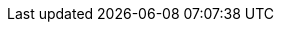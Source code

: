 ////
     Names and email address of contributing authors and committers.
     Entity names for committers should be the same as their login names on
     freefall.FreeBSD.org.

     Use these entities when referencing people.

     Please keep this list in alphabetical order by entity names.

     IMPORTANT:  If you delete names from this file you *must* ensure that
                 all references to them have been removed from the handbook's
                 translations.  If they haven't then you *will* break the
                 builds for the other languages, and we will poke fun of you
                 in public.
 $FreeBSD$
////

// FreeBSD Committers
:0mp-name: Mateusz Piotrowski
:0mp-email: 0mp@FreeBSD.org
:0mp: {0mp-name}[{0mp-email}]

:aaron-name: Aaron Dalton
:aaron-email: aaron@FreeBSD.org
:aaron: {aaron-name}[{aaron-email}]

:abial-name: Andrzej Bialecki
:abial-email: abial@FreeBSD.org
:abial: {abial-name}[{abial-email}]

:ache-name: Andrey A. Chernov
:ache-email: ache@FreeBSD.org
:ache: {ache-name}[{ache-email}]

:achim-name: Achim Leubner
:achim-email: achim@FreeBSD.org
:achim: {achim-name}[{achim-email}]

:acm-name: Alonso Cárdenas Márquez
:acm-email: acm@FreeBSD.org
:acm: {acm-name}[{acm-email}]

:adam-name: Adam David
:adam-email: adam@FreeBSD.org
:adam: {adam-name}[{adam-email}]

:adamw-name: Adam Weinberger
:adamw-email: adamw@FreeBSD.org
:adamw: {adamw-name}[{adamw-email}]

:ade-name: Ade Lovett
:ade-email: ade@FreeBSD.org
:ade: {ade-name}[{ade-email}]

:adrian-name: Adrian Chadd
:adrian-email: adrian@FreeBSD.org
:adrian: {adrian-name}[{adrian-email}]

:adridg-name: Adriaan de Groot
:adridg-email: adridg@FreeBSD.org
:adridg: {adridg-name}[{adridg-email}]

:ae-name: Andrey V. Elsukov
:ae-email: ae@FreeBSD.org
:ae: {ae-name}[{ae-email}]

:afedorov-name: Aleksandr Fedorov
:afedorov-email: afedorov@FreeBSD.org
:afedorov: {afedorov-name}[{afedorov-email}]

:ahasty-name: Amancio Hasty
:ahasty-email: ahasty@FreeBSD.org
:ahasty: {ahasty-name}[{ahasty-email}]

:ahd-name: Drew Derbyshire
:ahd-email: ahd@FreeBSD.org
:ahd: {ahd-name}[{ahd-email}]

:ahze-name: Michael Johnson
:ahze-email: ahze@FreeBSD.org
:ahze: {ahze-name}[{ahze-email}]

:ak-name: Alex Kozlov
:ak-email: ak@FreeBSD.org
:ak: {ak-name}[{ak-email}]

:samm-name: Alex Samorukov
:samm-email: samm@FreeBSD.org
:samm: {samm-name}[{samm-email}]

:akiyama-name: Shunsuke Akiyama
:akiyama-email: akiyama@FreeBSD.org
:akiyama: {akiyama-name}[{akiyama-email}]

:alane-name: Alan Eldridge
:alane: {alane-name}[{alane-email}]

:alc-name: Alan L. Cox
:alc-email: alc@FreeBSD.org
:alc: {alc-name}[{alc-email}]

:ale-name: Alex Dupre
:ale-email: ale@FreeBSD.org
:ale: {ale-name}[{ale-email}]

:alepulver-name: Alejandro Pulver
:alepulver-email: alepulver@FreeBSD.org
:alepulver: {alepulver-name}[{alepulver-email}]

:alex-name: Alexander Langer
:alex-email: alex@FreeBSD.org
:alex: {alex-name}[{alex-email}]

:alexbl-name: Alexander Botero-Lowry
:alexbl-email: alexbl@FreeBSD.org
:alexbl: {alexbl-name}[{alexbl-email}]

:alexey-name: Alexey Degtyarev
:alexey-email: alexey@FreeBSD.org
:alexey: {alexey-name}[{alexey-email}]

:alfred-name: Alfred Perlstein
:alfred-email: alfred@FreeBSD.org
:alfred: {alfred-name}[{alfred-email}]

:alfredo-name: Alfredo Dal'Ava Junior
:alfredo-email: alfredo@FreeBSD.org
:alfredo: {alfredo-name}[{alfredo-email}]

:allanjude-name: Allan Jude
:allanjude-email: allanjude@FreeBSD.org
:allanjude: {allanjude-name}[{allanjude-email}]

:alm-name: Andrew Moore
:alm-email: alm@FreeBSD.org
:alm: {alm-name}[{alm-email}]

:alonso-name: Alonso Schaich
:alonso-email: alonso@FreeBSD.org
:alonso: {alonso-name}[{alonso-email}]

:am-name: Atul Mukker
:am-email: am@FreeBSD.org
:am: {am-name}[{am-email}]

:ambrisko-name: Doug Ambrisko
:ambrisko-email: ambrisko@FreeBSD.org
:ambrisko: {ambrisko-name}[{ambrisko-email}]

:amdmi3-name: Dmitry Marakasov
:amdmi3-email: amdmi3@FreeBSD.org
:amdmi3: {amdmi3-name}[{amdmi3-email}]

:amorita-name: Akio Morita
:amorita-email: amorita@FreeBSD.org
:amorita: {amorita-name}[{amorita-email}]

:amurai-name: Atsushi Murai
:amurai-email: amurai@FreeBSD.org
:amurai: {amurai-name}[{amurai-email}]

:anchie-name: Ana Kukec
:anchie-email: anchie@FreeBSD.org
:anchie: {anchie-name}[{anchie-email}]

:anders-name: Anders Nordby
:anders-email: anders@FreeBSD.org
:anders: {anders-name}[{anders-email}]

:andre-name: Andre Oppermann
:andre-email: andre@FreeBSD.org
:andre: {andre-name}[{andre-email}]

:andreas-name: Andreas Klemm
:andreas-email: andreas@FreeBSD.org
:andreas: {andreas-name}[{andreas-email}]

:andreast-name: Andreas Tobler
:andreast-email: andreast@FreeBSD.org
:andreast: {andreast-name}[{andreast-email}]

:andrew-name: Andrew Turner
:andrew-email: andrew@FreeBSD.org
:andrew: {andrew-name}[{andrew-email}]

:andy-name: Andrey Zakhvatov
:andy-email: andy@FreeBSD.org
:andy: {andy-name}[{andy-email}]

:anholt-name: Eric Anholt
:anholt-email: anholt@FreeBSD.org
:anholt: {anholt-name}[{anholt-email}]

:anish-name: Anish Gupta
:anish-email: anish@FreeBSD.org
:anish: {anish-name}[{anish-email}]

:anray-name: Andrey Slusar
:anray-email: anray@FreeBSD.org
:anray: {anray-name}[{anray-email}]

:antoine-name: Antoine Brodin
:antoine-email: antoine@FreeBSD.org
:antoine: {antoine-name}[{antoine-email}]

:araujo-name: Marcelo Araujo
:araujo-email: araujo@FreeBSD.org
:araujo: {araujo-name}[{araujo-email}]

:archie-name: Archie Cobbs
:archie-email: archie@FreeBSD.org
:archie: {archie-name}[{archie-email}]

:arichardson-name: Alex Richardson
:arichardson-email: arichardson@FreeBSD.org
:arichardson: {arichardson-name}[{arichardson-email}]

:ariff-name: Ariff Abdullah
:ariff-email: ariff@FreeBSD.org
:ariff: {ariff-name}[{ariff-email}]

:arr-name: Andrew R. Reiter
:arr-email: arr@FreeBSD.org
:arr: {arr-name}[{arr-email}]

:arrowd-name: Gleb Popov
:arrowd-email: arrowd@FreeBSD.org
:arrowd: {arrowd-name}[{arrowd-email}]

:art-name: Artem Belevich
:art-email: art@FreeBSD.org
:art: {art-name}[{art-email}]

:arun-name: Arun Sharma
:arun-email: arun@FreeBSD.org
:arun: {arun-name}[{arun-email}]

:arundel-name: Alexander Best
:arundel-email: arundel@FreeBSD.org
:arundel: {arundel-name}[{arundel-email}]

:arved-name: Tilman Keskinöz
:arved-email: arved@FreeBSD.org
:arved: {arved-name}[{arved-email}]

:arybchik-name: Andrew Rybchenko
:arybchik-email: arybchik@FreeBSD.org
:arybchik: {arybchik-name}[{arybchik-email}]

:asami-name: Satoshi Asami
:asami-email: asami@FreeBSD.org
:asami: {asami-name}[{asami-email}]

:ashish-name: Ashish SHUKLA
:ashish-email: ashish@FreeBSD.org
:ashish: {ashish-name}[{ashish-email}]

:asmodai-name: Jeroen Ruigrok/Asmodai
:asmodai-email: asmodai@FreeBSD.org
:asmodai: {asmodai-name}[{asmodai-email}]

:asomers-name: Alan Somers
:asomers-email: asomers@FreeBSD.org
:asomers: {asomers-name}[{asomers-email}]

:assar-name: Assar Westerlund
:assar-email: assar@FreeBSD.org
:assar: {assar-name}[{assar-email}]

:ats-name: Andreas Schulz
:ats-email: ats@FreeBSD.org
:ats: {ats-name}[{ats-email}]

:attilio-name: Attilio Rao
:attilio-email: attilio@FreeBSD.org
:attilio: {attilio-name}[{attilio-email}]

:avatar-name: Tai-hwa Liang
:avatar-email: avatar@FreeBSD.org
:avatar: {avatar-name}[{avatar-email}]

:avg-name: Andriy Gapon
:avg-email: avg@FreeBSD.org
:avg: {avg-name}[{avg-email}]

:avilla-name: Alberto Villa
:avilla-email: avilla@FreeBSD.org
:avilla: {avilla-name}[{avilla-email}]

:avl-name: Alexander Logvinov
:avl-email: avl@FreeBSD.org
:avl: {avl-name}[{avl-email}]

:avos-name: Andriy Voskoboinyk
:avos-email: avos@FreeBSD.org
:avos: {avos-name}[{avos-email}]

:awebster-name: Andrew Webster
:awebster-email: awebster@pubnix.net
:awebster: {awebster-name}[{awebster-email}]

:az-name: Andrej Zverev
:az-email: az@FreeBSD.org
:az: {az-name}[{az-email}]

:babb-name: Jim Babb
:babb-email: babb@FreeBSD.org
:babb: {babb-name}[{babb-email}]

:babkin-name: Sergey Babkin
:babkin-email: babkin@FreeBSD.org
:babkin: {babkin-name}[{babkin-email}]

:badger-name: Eric Badger
:badger-email: badger@FreeBSD.org
:badger: {badger-name}[{badger-email}]

:bakul-name: Bakul Shah
:bakul-email: bakul@FreeBSD.org
:bakul: {bakul-name}[{bakul-email}]

:bapt-name: Baptiste Daroussin
:bapt-email: bapt@FreeBSD.org
:bapt: {bapt-name}[{bapt-email}]

:bar-name: Barbara Guida
:bar-email: bar@FreeBSD.org
:bar: {bar-name}[{bar-email}]

:barner-name: Simon Barner
:barner-email: barner@FreeBSD.org
:barner: {barner-name}[{barner-email}]

:bbraun-name: Rob Braun
:bbraun-email: bbraun@FreeBSD.org
:bbraun: {bbraun-name}[{bbraun-email}]

:bcr-name: Benedict Reuschling
:bcr-email: bcr@FreeBSD.org
:bcr: {bcr-name}[{bcr-email}]

:bcran-name: Rebecca Cran
:bcran-email: bcran@FreeBSD.org
:bcran: {bcran-name}[{bcran-email}]

:bde-name: Bruce Evans
:bde-email: bde@FreeBSD.org
:bde: {bde-name}[{bde-email}]

:bdragon-name: Brandon Bergren
:bdragon-email: bdragon@FreeBSD.org
:bdragon: {bdragon-name}[{bdragon-email}]

:bdrewery-name: Bryan Drewery
:bdrewery-email: bdrewery@FreeBSD.org
:bdrewery: {bdrewery-name}[{bdrewery-email}]

:bean-name: Rebecca Visger
:bean-email: bean@FreeBSD.org
:bean: {bean-name}[{bean-email}]

:beat-name: Beat Gätzi
:beat-email: beat@FreeBSD.org
:beat: {beat-name}[{beat-email}]

:beech-name: Beech Rintoul
:beech-email: beech@FreeBSD.org
:beech: {beech-name}[{beech-email}]

:ben-name: Ben Smithurst
:ben-email: ben@FreeBSD.org
:ben: {ben-name}[{ben-email}]

:benjsc-name: Benjamin Close
:benjsc-email: benjsc@FreeBSD.org
:benjsc: {benjsc-name}[{benjsc-email}]

:benl-name: Ben Laurie
:benl-email: benl@FreeBSD.org
:benl: {benl-name}[{benl-email}]

:benno-name: Benno Rice
:benno-email: benno@FreeBSD.org
:benno: {benno-name}[{benno-email}]

:brnrd-name: Bernard Spil
:brnrd-email: brnrd@FreeBSD.org
:brnrd: {brnrd-name}[{brnrd-email}]

:bf-name: Brendan Fabeny
:bf-email: bf@FreeBSD.org
:bf: {bf-name}[{bf-email}]

:bgray-name: Ben Gray
:bgray-email: bgray@FreeBSD.org
:bgray: {bgray-name}[{bgray-email}]

:bhaga-name: Ben Haga
:bhaga-email: bhaga@FreeBSD.org
:bhaga: {bhaga-name}[{bhaga-email}]

:bhd-name: Björn Heidotting
:bhd-email: bhd@FreeBSD.org
:bhd: {bhd-name}[{bhd-email}]

:billf-name: Bill Fumerola
:billf-email: billf@FreeBSD.org
:billf: {billf-name}[{billf-email}]

:bjk-name: Benjamin Kaduk
:bjk-email: bjk@FreeBSD.org
:bjk: {bjk-name}[{bjk-email}]

:bk-name: Boris Kochergin
:bk-email: bk@FreeBSD.org
:bk: {bk-name}[{bk-email}]

:blackend-name: Marc Fonvieille
:blackend-email: blackend@FreeBSD.org
:blackend: {blackend-name}[{blackend-email}]

:bland-name: Alexander Nedotsukov
:bland-email: bland@FreeBSD.org
:bland: {bland-name}[{bland-email}]

:bmah-name: Bruce A. Mah
:bmah-email: bmah@FreeBSD.org
:bmah: {bmah-name}[{bmah-email}]

:bmilekic-name: Bosko Milekic
:bmilekic-email: bmilekic@FreeBSD.org
:bmilekic: {bmilekic-name}[{bmilekic-email}]

:bms-name: Bruce M. Simpson
:bms-email: bms@FreeBSD.org
:bms: {bms-name}[{bms-email}]

:bofh-name: Muhammad Moinur Rahman
:bofh-email: bofh@FreeBSD.org
:bofh: {bofh-name}[{bofh-email}]

:bp-name: Boris Popov
:bp-email: bp@FreeBSD.org
:bp: {bp-name}[{bp-email}]

:br-name: Ruslan Bukin
:br-email: br@FreeBSD.org
:br: {br-name}[{br-email}]

:brandon-name: Brandon Gillespie
:brandon-email: brandon@FreeBSD.org
:brandon: {brandon-name}[{brandon-email}]

:brd-name: Brad Davis
:brd-email: brd@FreeBSD.org
:brd: {brd-name}[{brd-email}]

:bhughes-name: Bradley T. Hughes
:bhughes-email: bhughes@FreeBSD.org
:bhughes: {bhughes-name}[{bhughes-email}]

:brian-name: Brian Somers
:brian-email: brian@FreeBSD.org
:brian: {brian-name}[{brian-email}]

:brix-name: Henrik Brix Andersen
:brix-email: brix@FreeBSD.org
:brix: {brix-name}[{brix-email}]

:brooks-name: Brooks Davis
:brooks-email: brooks@FreeBSD.org
:brooks: {brooks-name}[{brooks-email}]

:brucec-name: Bruce Cran
:brucec-email: brucec@FreeBSD.org
:brucec: {brucec-name}[{brucec-email}]

:brueffer-name: Christian Brueffer
:brueffer-email: brueffer@FreeBSD.org
:brueffer: {brueffer-name}[{brueffer-email}]

:bruno-name: Bruno Ducrot
:bruno-email: bruno@FreeBSD.org
:bruno: {bruno-name}[{bruno-email}]

:bryanv-name: Bryan Venteicher
:bryanv-email: bryanv@FreeBSD.org
:bryanv: {bryanv-name}[{bryanv-email}]

:bsam-name: Boris Samorodov
:bsam-email: bsam@FreeBSD.org
:bsam: {bsam-name}[{bsam-email}]

:bschmidt-name: Bernhard Schmidt
:bschmidt-email: bschmidt@FreeBSD.org
:bschmidt: {bschmidt-name}[{bschmidt-email}]

:bsd-name: Brian S. Dean
:bsd-email: bsd@FreeBSD.org
:bsd: {bsd-name}[{bsd-email}]

:bushman-name: Michael Bushkov
:bushman-email: bushman@FreeBSD.org
:bushman: {bushman-name}[{bushman-email}]

:bvs-name: Vitaly Bogdanov
:bvs-email: bvs@FreeBSD.org
:bvs: {bvs-name}[{bvs-email}]

:bwidawsk-name: Ben Widawsky
:bwidawsk-email: bwidawsky@FreeBSD.org
:bwidawsk: {bwidawsk-name}[{bwidawsk-email}]

:bz-name: Bjoern A. Zeeb
:bz-email: bz@FreeBSD.org
:bz: {bz-name}[{bz-email}]

:carl-name: Carl Delsey
:carl-email: carl@FreeBSD.org
:carl: {carl-name}[{carl-email}]

:carlavilla-name: Sergio Carlavilla Delgado
:carlavilla-email: carlavilla@FreeBSD.org
:carlavilla: {carlavilla-name}[{carlavilla-email}]

:carvay-name: J. Vicente Carrasco Vayá
:carvay-email: carvay@FreeBSD.org
:carvay: {carvay-name}[{carvay-email}]

:cawimm-name: Charles A. Wimmer
:cawimm-email: cawimm@FreeBSD.org
:cawimm: {cawimm-name}[{cawimm-email}]

:cbzimmer-name: Chris Zimmernmann
:cbzimmer-email: cbzimmer@FreeBSD.org
:cbzimmer: {cbzimmer-name}[{cbzimmer-email}]

:cel-name: Chuck Lever
:cel-email: cel@FreeBSD.org
:cel: {cel-name}[{cel-email}]

:cem-name: Conrad Meyer
:cem-email: cem@FreeBSD.org
:cem: {cem-name}[{cem-email}]

:ceri-name: Ceri Davies
:ceri-email: ceri@FreeBSD.org
:ceri: {ceri-name}[{ceri-email}]

:cg-name: Cameron Grant
:cg: {cg-name}[{cg-email}]

:charnier-name: Philippe Charnier
:charnier-email: charnier@FreeBSD.org
:charnier: {charnier-name}[{charnier-email}]

:chern-name: Chern Lee
:chern-email: chern@FreeBSD.org
:chern: {chern-name}[{chern-email}]

:cherry-name: Cherry G. Mathew
:cherry-email: cherry@FreeBSD.org
:cherry: {cherry-name}[{cherry-email}]

:chinsan-name: Chin-San Huang
:chinsan-email: chinsan@FreeBSD.org
:chinsan: {chinsan-name}[{chinsan-email}]

:chm-name: Christoph Herrmann
:chm-email: chm@FreeBSD.org
:chm: {chm-name}[{chm-email}]

:chmr-name: Christoph Robitschko
:chmr-email: chmr@FreeBSD.org
:chmr: {chmr-name}[{chmr-email}]

:chris-name: Chris Costello
:chris-email: chris@FreeBSD.org
:chris: {chris-name}[{chris-email}]

:chs-name: Chuck Silvers
:chs-email: chs@FreeBSD.org
:chs: {chs-name}[{chs-email}]

:chuck-name: Chuck Tuffli
:chuck-email: chuck@FreeBSD.org
:chuck: {chuck-name}[{chuck-email}]

:chuckr-name: Chuck Robey
:chuckr-email: chuckr@FreeBSD.org
:chuckr: {chuckr-name}[{chuckr-email}]

:cjc-name: Crist J. Clark
:cjc-email: cjc@FreeBSD.org
:cjc: {cjc-name}[{cjc-email}]

:cjh-name: Junho CHOI
:cjh-email: cjh@FreeBSD.org
:cjh: {cjh-name}[{cjh-email}]

:clement-name: Clement Laforet
:clement-email: clement@FreeBSD.org
:clement: {clement-name}[{clement-email}]

:clive-name: Clive Lin
:clive-email: clive@FreeBSD.org
:clive: {clive-name}[{clive-email}]

:clsung-name: Cheng-Lung Sung
:clsung-email: clsung@FreeBSD.org
:clsung: {clsung-name}[{clsung-email}]

:cmt-name: Christoph Moench-Tegeder
:cmt-email: cmt@FreeBSD.org
:cmt: {cmt-name}[{cmt-email}]

:cognet-name: Olivier Houchard
:cognet-email: cognet@FreeBSD.org
:cognet: {cognet-name}[{cognet-email}]

:cokane-name: Coleman Kane
:cokane-email: cokane@FreeBSD.org
:cokane: {cokane-name}[{cokane-email}]

:conklin-name: Brian E. Conklin
:conklin-email: conklin@FreeBSD.org
:conklin: {conklin-name}[{conklin-email}]

:cp-name: Chuck Paterson
:cp-email: cp@FreeBSD.org
:cp: {cp-name}[{cp-email}]

:cperciva-name: Colin Percival
:cperciva-email: cperciva@FreeBSD.org
:cperciva: {cperciva-name}[{cperciva-email}]

:cpiazza-name: Chris Piazza
:cpiazza-email: cpiazza@FreeBSD.org
:cpiazza: {cpiazza-name}[{cpiazza-email}]

:cpm-name: Carlos J. Puga Medina
:cpm-email: cpm@FreeBSD.org
:cpm: {cpm-name}[{cpm-email}]

:cracauer-name: Martin Cracauer
:cracauer-email: cracauer@FreeBSD.org
:cracauer: {cracauer-name}[{cracauer-email}]

:crees-name: Chris Rees
:crees-email: crees@FreeBSD.org
:crees: {crees-name}[{crees-email}]

:cs-name: Carlo Strub
:cs-email: cs@FreeBSD.org
:cs: {cs-name}[{cs-email}]

:csgr-name: Geoff Rehmet
:csgr-email: csgr@FreeBSD.org
:csgr: {csgr-name}[{csgr-email}]

:cshumway-name: Christopher Shumway
:cshumway-email: cshumway@FreeBSD.org
:cshumway: {cshumway-name}[{cshumway-email}]

:csjp-name: Christian S.J. Peron
:csjp-email: csjp@FreeBSD.org
:csjp: {csjp-name}[{csjp-email}]

:culot-name: Frederic Culot
:culot-email: culot@FreeBSD.org
:culot: {culot-name}[{culot-email}]

:cwt-name: Chris Timmons
:cwt-email: cwt@FreeBSD.org
:cwt: {cwt-name}[{cwt-email}]

:cy-name: Cy Schubert
:cy-email: cy@FreeBSD.org
:cy: {cy-name}[{cy-email}]

:dab-name: David Bright
:dab-email: dab@FreeBSD.org
:dab: {dab-name}[{dab-email}]

:daichi-name: Daichi GOTO
:daichi-email: daichi@FreeBSD.org
:daichi: {daichi-name}[{daichi-email}]

:damien-name: Damien Bergamini
:damien-email: damien@FreeBSD.org
:damien: {damien-name}[{damien-email}]

:dan-name: Dan Moschuk
:dan-email: dan@FreeBSD.org
:dan: {dan-name}[{dan-email}]

:danfe-name: Alexey Dokuchaev
:danfe-email: danfe@FreeBSD.org
:danfe: {danfe-name}[{danfe-email}]

:danger-name: Daniel Geržo
:danger-email: danger@FreeBSD.org
:danger: {danger-name}[{danger-email}]

:danilo-name: Danilo Egêa Gondolfo
:danilo-email: danilo@FreeBSD.org
:danilo: {danilo-name}[{danilo-email}]

:danny-name: Daniel O'Callaghan
:danny-email: danny@FreeBSD.org
:danny: {danny-name}[{danny-email}]

:dannyboy-name: Daniel Harris
:dannyboy-email: dannyboy@FreeBSD.org
:dannyboy: {dannyboy-name}[{dannyboy-email}]

:darrenr-name: Darren Reed
:darrenr-email: darrenr@FreeBSD.org
:darrenr: {darrenr-name}[{darrenr-email}]

:das-name: David Schultz
:das-email: das@FreeBSD.org
:das: {das-name}[{das-email}]

:davidc-name: Chad David
:davidc-email: davidc@FreeBSD.org
:davidc: {davidc-name}[{davidc-email}]

:davidch-name: David Christensen
:davidch-email: davidch@FreeBSD.org
:davidch: {davidch-name}[{davidch-email}]

:davidcs-name: David C Somayajulu
:davidcs-email: davidcs@FreeBSD.org
:davidcs: {davidcs-name}[{davidcs-email}]

:davide-name: Davide Italiano
:davide-email: davide@FreeBSD.org
:davide: {davide-name}[{davide-email}]

:davidn-name: David Nugent
:davidn-email: davidn@FreeBSD.org
:davidn: {davidn-name}[{davidn-email}]

:davidxu-name: David Xu
:davidxu-email: davidxu@FreeBSD.org
:davidxu: {davidxu-name}[{davidxu-email}]

:db-name: Diane Bruce
:db-email: db@FreeBSD.org
:db: {db-name}[{db-email}]

:dbaio-name: Danilo G. Baio
:dbaio-email: dbaio@FreeBSD.org
:dbaio: {dbaio-name}[{dbaio-email}]

:dbaker-name: Daniel Baker
:dbaker-email: dbaker@FreeBSD.org
:dbaker: {dbaker-name}[{dbaker-email}]

:dbn-name: David Naylor
:dbn-email: dbn@FreeBSD.org
:dbn: {dbn-name}[{dbn-email}]

:dburr-name: Donald Burr
:dburr-email: dburr@FreeBSD.org
:dburr: {dburr-name}[{dburr-email}]

:dch-name: Dave Cottlehuber
:dch-email: dch@FreeBSD.org
:dch: {dch-name}[{dch-email}]

:dchagin-name: Dmitry Chagin
:dchagin-email: dchagin@FreeBSD.org
:dchagin: {dchagin-name}[{dchagin-email}]

:dcs-name: Daniel C. Sobral
:dcs-email: dcs@FreeBSD.org
:dcs: {dcs-name}[{dcs-email}]

:dd-name: Dima Dorfman
:dd-email: dd@FreeBSD.org
:dd: {dd-name}[{dd-email}]

:dds-name: Diomidis D. Spinellis
:dds-email: dds@FreeBSD.org
:dds: {dds-name}[{dds-email}]

:deb-name: Deb Goodkin
:deb-email: deb@FreeBSD.org
:deb: {deb-name}[{deb-email}]

:debdrup-name: Daniel Ebdrup Jensen
:debdrup-email: debdrup@FreeBSD.org
:debdrup: {debdrup-name}[{debdrup-email}]

:dec-name: David E. Cross
:dec-email: dec@FreeBSD.org
:dec: {dec-name}[{dec-email}]

:decke-name: Bernhard Fröhlich
:decke-email: decke@FreeBSD.org
:decke: {decke-name}[{decke-email}]

:def-name: Konrad Witaszczyk
:def-email: def@FreeBSD.org
:def: {def-name}[{def-email}]

:deischen-name: Daniel Eischen
:deischen-email: deischen@FreeBSD.org
:deischen: {deischen-name}[{deischen-email}]

:delphij-name: Xin Li
:delphij-email: delphij@FreeBSD.org
:delphij: {delphij-name}[{delphij-email}]

:demon-name: Dmitry Sivachenko
:demon-email: demon@FreeBSD.org
:demon: {demon-name}[{demon-email}]

:den-name: Denis Peplin
:den-email: den@FreeBSD.org
:den: {den-name}[{den-email}]

:des-name: Dag-Erling Smørgrav
:des-email: des@FreeBSD.org
:des: {des-name}[{des-email}]

:dexter-name: Michael Dexter
:dexter-email: dexter@FreeBSD.org
:dexter: {dexter-name}[{dexter-email}]

:dfr-name: Doug Rabson
:dfr-email: dfr@FreeBSD.org
:dfr: {dfr-name}[{dfr-email}]

:dg-name: David Greenman
:dg-email: dg@FreeBSD.org
:dg: {dg-name}[{dg-email}]

:dhartmei-name: Daniel Hartmeier
:dhartmei-email: dhartmei@FreeBSD.org
:dhartmei: {dhartmei-name}[{dhartmei-email}]

:dhn-name: Dennis Herrmann
:dhn-email: dhn@FreeBSD.org
:dhn: {dhn-name}[{dhn-email}]

:dhw-name: David Wolfskill
:dhw-email: dhw@FreeBSD.org
:dhw: {dhw-name}[{dhw-email}]

:dick-name: Richard Seaman Jr.
:dick-email: dick@FreeBSD.org
:dick: {dick-name}[{dick-email}]

:dillon-name: Matthew Dillon
:dillon-email: dillon@FreeBSD.org
:dillon: {dillon-name}[{dillon-email}]

:dim-name: Dimitry Andric
:dim-email: dim@FreeBSD.org
:dim: {dim-name}[{dim-email}]

:dima-name: Dima Ruban
:dima-email: dima@FreeBSD.org
:dima: {dima-name}[{dima-email}]

:dinoex-name: Dirk Meyer
:dinoex-email: dinoex@FreeBSD.org
:dinoex: {dinoex-name}[{dinoex-email}]

:dirk-name: Dirk Frömberg
:dirk-email: dirk@FreeBSD.org
:dirk: {dirk-name}[{dirk-email}]

:dmarion-name: Damjan Marion
:dmarion-email: dmarion@FreeBSD.org
:dmarion: {dmarion-name}[{dmarion-email}]

:dmgk-name: Dmitri Goutnik
:dmgk-email: dmgk@FreeBSD.org
:dmgk: {dmgk-name}[{dmgk-email}]

:dmlb-name: Duncan Barclay
:dmlb-email: dmlb@FreeBSD.org
:dmlb: {dmlb-name}[{dmlb-email}]

:don-name: Don Wilde
:don-email: don@FreeBSD.org
:don: {don-name}[{don-email}]

:donner-name: Lutz Donnerhacke
:donner-email: donner@FreeBSD.org
:donner: {donner-name}[{donner-email}]

:dougb-name: Doug Barton
:dougb-email: dougb@FreeBSD.org
:dougb: {dougb-name}[{dougb-email}]

:dougm-name: Doug Moore
:dougm-email: dougm@FreeBSD.org
:dougm: {dougm-name}[{dougm-email}]

:dru-name: Dru Lavigne
:dru-email: dru@FreeBSD.org
:dru: {dru-name}[{dru-email}]

:dryice-name: Dryice Liu
:dryice-email: dryice@FreeBSD.org
:dryice: {dryice-name}[{dryice-email}]

:ds-name: Daniel Seuffert
:ds-email: ds@FreeBSD.org
:ds: {ds-name}[{ds-email}]

:dt-name: Dmitrij Tejblum
:dt-email: dt@FreeBSD.org
:dt: {dt-name}[{dt-email}]

:dteske-name: Devin Teske
:dteske-email: dteske@FreeBSD.org
:dteske: {dteske-name}[{dteske-email}]

:dufault-name: Peter Dufault
:dufault-email: dufault@FreeBSD.org
:dufault: {dufault-name}[{dufault-email}]

:dumbbell-name: Jean-Sébastien Pédron
:dumbbell-email: dumbbell@FreeBSD.org
:dumbbell: {dumbbell-name}[{dumbbell-email}]

:dutchdaemon-name: Ben C. O. Grimm
:dutchdaemon-email: dutchdaemon@FreeBSD.org
:dutchdaemon: {dutchdaemon-name}[{dutchdaemon-email}]

:dvl-name: Dan Langille
:dvl-email: dvl@FreeBSD.org
:dvl: {dvl-name}[{dvl-email}]

:dwcjr-name: David W. Chapman Jr.
:dwcjr-email: dwcjr@FreeBSD.org
:dwcjr: {dwcjr-name}[{dwcjr-email}]

:dwhite-name: Doug White
:dwhite-email: dwhite@FreeBSD.org
:dwhite: {dwhite-name}[{dwhite-email}]

:dwmalone-name: David Malone
:dwmalone-email: dwmalone@FreeBSD.org
:dwmalone: {dwmalone-name}[{dwmalone-email}]

:dyson-name: John Dyson
:dyson-email: dyson@FreeBSD.org
:dyson: {dyson-name}[{dyson-email}]

:eadler-name: Eitan Adler
:eadler-email: eadler@FreeBSD.org
:eadler: {eadler-name}[{eadler-email}]

:ebrandi-name: Edson Brandi
:ebrandi-email: ebrandi@FreeBSD.org
:ebrandi: {ebrandi-name}[{ebrandi-email}]

:ed-name: Ed Schouten
:ed-email: ed@FreeBSD.org
:ed: {ed-name}[{ed-email}]

:edavis-name: Eric Davis
:edavis-email: edavis@FreeBSD.org
:edavis: {edavis-name}[{edavis-email}]

:edwin-name: Edwin Groothuis
:edwin-email: edwin@FreeBSD.org
:edwin: {edwin-name}[{edwin-email}]

:egypcio-name: Vinícius Zavam
:egypcio-email: egypcio@FreeBSD.org
:egypcio: {egypcio-name}[{egypcio-email}]

:ehaupt-name: Emanuel Haupt
:ehaupt-email: ehaupt@FreeBSD.org
:ehaupt: {ehaupt-name}[{ehaupt-email}]

:eik-name: Oliver Eikemeier
:eik-email: eik@FreeBSD.org
:eik: {eik-name}[{eik-email}]

:eivind-name: Eivind Eklund
:eivind-email: eivind@FreeBSD.org
:eivind: {eivind-name}[{eivind-email}]

:ejc-name: Eric J. Chet
:ejc-email: ejc@FreeBSD.org
:ejc: {ejc-name}[{ejc-email}]

:emaste-name: Ed Maste
:emaste-email: emaste@FreeBSD.org
:emaste: {emaste-name}[{emaste-email}]

:emax-name: Maksim Yevmenkin
:emax-email: emax@FreeBSD.org
:emax: {emax-name}[{emax-email}]

:emoore-name: Eric Moore
:emoore-email: emoore@FreeBSD.org
:emoore: {emoore-name}[{emoore-email}]

:eri-name: Ermal Luçi
:eri-email: eri@FreeBSD.org
:eri: {eri-name}[{eri-email}]

:eric-name: Eric Melville
:eric-email: eric@FreeBSD.org
:eric: {eric-name}[{eric-email}]

:ericbsd-name: Eric Turgeon
:ericbsd-email: ericbsd@FreeBSD.org
:ericbsd: {ericbsd-name}[{ericbsd-email}]

:erich-name: Eric L. Hernes
:erich-email: erich@FreeBSD.org
:erich: {erich-name}[{erich-email}]

:erik-name: Erik Cederstrand
:erik-email: erik@FreeBSD.org
:erik: {erik-name}[{erik-email}]

:erj-name: Eric Joyner
:erj-email: erj@FreeBSD.org
:erj: {erj-name}[{erj-email}]

:erwin-name: Erwin Lansing
:erwin-email: erwin@FreeBSD.org
:erwin: {erwin-name}[{erwin-email}]

:eugen-name: Eugene Grosbein
:eugen-email: eugen@FreeBSD.org
:eugen: {eugen-name}[{eugen-email}]

:fabient-name: Fabien Thomas
:fabient-email: fabient@FreeBSD.org
:fabient: {fabient-name}[{fabient-email}]

:fanf-name: Tony Finch
:fanf-email: fanf@FreeBSD.org
:fanf: {fanf-name}[{fanf-email}]

:farrokhi-name: Babak Farrokhi
:farrokhi-email: farrokhi@FreeBSD.org
:farrokhi: {farrokhi-name}[{farrokhi-email}]

:feld-name: Mark Felder
:feld-email: feld@FreeBSD.org
:feld: {feld-name}[{feld-email}]

:fenner-name: Bill Fenner
:fenner-email: fenner@FreeBSD.org
:fenner: {fenner-name}[{fenner-email}]

:fernape-name: Fernando Apesteguia
:fernape-email: fernape@FreeBSD.org
:fernape: {fernape-name}[{fernape-email}]

:fjoe-name: Max Khon
:fjoe-email: fjoe@FreeBSD.org
:fjoe: {fjoe-name}[{fjoe-email}]

:flathill-name: Seiichirou Hiraoka
:flathill-email: flathill@FreeBSD.org
:flathill: {flathill-name}[{flathill-email}]

:flo-name: Florian Smeets
:flo-email: flo@FreeBSD.org
:flo: {flo-name}[{flo-email}]

:fluffy-name: Dima Panov
:fluffy-email: fluffy@FreeBSD.org
:fluffy: {fluffy-name}[{fluffy-email}]

:flz-name: Florent Thoumie
:flz-email: flz@FreeBSD.org
:flz: {flz-name}[{flz-email}]

:fox-name: Santhosh Raju
:fox-email: fox@FreeBSD.org
:fox: {fox-name}[{fox-email}]

:foxfair-name: Howard F. Hu
:foxfair-email: foxfair@FreeBSD.org
:foxfair: {foxfair-name}[{foxfair-email}]

:freqlabs-name: Ryan Moeller
:freqlabs-email: freqlabs@FreeBSD.org
:freqlabs: {freqlabs-name}[{freqlabs-email}]

:fsmp-name: Steve Passe
:fsmp-email: fsmp@FreeBSD.org
:fsmp: {fsmp-name}[{fsmp-email}]

:fsu-name: Fedor Uporov
:fsu-email: fsu@FreeBSD.org
:fsu: {fsu-name}[{fsu-email}]

:furuta-name: Atsushi Furuta
:furuta-email: furuta@FreeBSD.org
:furuta: {furuta-name}[{furuta-email}]

:gabor-name: Gábor Kövesdán
:gabor-email: gabor@FreeBSD.org
:gabor: {gabor-name}[{gabor-email}]

:gad-name: Garance A Drosehn
:gad-email: gad@FreeBSD.org
:gad: {gad-name}[{gad-email}]

:gahr-name: Pietro Cerutti
:gahr-email: gahr@FreeBSD.org
:gahr: {gahr-name}[{gahr-email}]

:gallatin-name: Andrew Gallatin
:gallatin-email: gallatin@FreeBSD.org
:gallatin: {gallatin-name}[{gallatin-email}]

:ganbold-name: Ganbold Tsagaankhuu
:ganbold-email: ganbold@FreeBSD.org
:ganbold: {ganbold-name}[{ganbold-email}]

:garga-name: Renato Botelho
:garga-email: garga@FreeBSD.org
:garga: {garga-name}[{garga-email}]

:garys-name: Gary W. Swearingen
:garys-email: garys@FreeBSD.org
:garys: {garys-name}[{garys-email}]

:gavin-name: Gavin Atkinson
:gavin-email: gavin@FreeBSD.org
:gavin: {gavin-name}[{gavin-email}]

:gbe-name: Gordon Bergling
:gbe-email: gbe@FreeBSD.org
:gbe: {gbe-name}[{gbe-email}]

:gber-name: Grzegorz Bernacki
:gber-email: gber@FreeBSD.org
:gber: {gber-name}[{gber-email}]

:gblach-name: Grzegorz Blach
:gblach-email: gblach@FreeBSD.org
:gblach: {gblach-name}[{gblach-email}]

:gclarkii-name: Gary Clark II
:gclarkii-email: gclarkii@FreeBSD.org
:gclarkii: {gclarkii-name}[{gclarkii-email}]

:gehenna-name: MAEKAWA Masahide
:gehenna-email: gehenna@FreeBSD.org
:gehenna: {gehenna-name}[{gehenna-email}]

:gerald-name: Gerald Pfeifer
:gerald-email: gerald@FreeBSD.org
:gerald: {gerald-name}[{gerald-email}]

:ghelmer-name: Guy Helmer
:ghelmer-email: ghelmer@FreeBSD.org
:ghelmer: {ghelmer-name}[{ghelmer-email}]

:gibbs-name: Justin T. Gibbs
:gibbs-email: gibbs@FreeBSD.org
:gibbs: {gibbs-name}[{gibbs-email}]

:gioria-name: Sebastien Gioria
:gioria-email: gioria@FreeBSD.org
:gioria: {gioria-name}[{gioria-email}]

:girgen-name: Palle Girgensohn
:girgen-email: girgen@FreeBSD.org
:girgen: {girgen-name}[{girgen-email}]

:gj-name: Gary Jennejohn
:gj-email: gj@FreeBSD.org
:gj: {gj-name}[{gj-email}]

:gjb-name: Glen Barber
:gjb-email: gjb@FreeBSD.org
:gjb: {gjb-name}[{gjb-email}]

:glarkin-name: Greg Larkin
:glarkin-email: glarkin@FreeBSD.org
:glarkin: {glarkin-name}[{glarkin-email}]

:gleb-name: Gleb Kurtsou
:gleb-email: gleb@FreeBSD.org
:gleb: {gleb-name}[{gleb-email}]

:glebius-name: Gleb Smirnoff
:glebius-email: glebius@FreeBSD.org
:glebius: {glebius-name}[{glebius-email}]

:glewis-name: Greg Lewis
:glewis-email: glewis@FreeBSD.org
:glewis: {glewis-name}[{glewis-email}]

:gnn-name: George V. Neville-Neil
:gnn-email: gnn@FreeBSD.org
:gnn: {gnn-name}[{gnn-email}]

:gonzo-name: Oleksandr Tymoshenko
:gonzo-email: gonzo@FreeBSD.org
:gonzo: {gonzo-name}[{gonzo-email}]

:gordon-name: Gordon Tetlow
:gordon-email: gordon@FreeBSD.org
:gordon: {gordon-name}[{gordon-email}]

:gpalmer-name: Gary Palmer
:gpalmer-email: gpalmer@FreeBSD.org
:gpalmer: {gpalmer-name}[{gpalmer-email}]

:graichen-name: Thomas Graichen
:graichen-email: graichen@FreeBSD.org
:graichen: {graichen-name}[{graichen-email}]

:green-name: Brian F. Feldman
:green-email: green@FreeBSD.org
:green: {green-name}[{green-email}]

:grehan-name: Peter Grehan
:grehan-email: grehan@FreeBSD.org
:grehan: {grehan-name}[{grehan-email}]

:greid-name: George C. A. Reid
:greid-email: greid@FreeBSD.org
:greid: {greid-name}[{greid-email}]

:grembo-name: Michael Gmelin
:grembo-email: grembo@FreeBSD.org
:grembo: {grembo-name}[{grembo-email}]

:grog-name: Greg Lehey
:grog-email: grog@FreeBSD.org
:grog: {grog-name}[{grog-email}]

:groudier-name: Gerard Roudier
:groudier-email: groudier@FreeBSD.org
:groudier: {groudier-name}[{groudier-email}]

:gryphon-name: Coranth Gryphon
:gryphon-email: gryphon@FreeBSD.org
:gryphon: {gryphon-name}[{gryphon-email}]

:gshapiro-name: Gregory Neil Shapiro
:gshapiro-email: gshapiro@FreeBSD.org
:gshapiro: {gshapiro-name}[{gshapiro-email}]

:gsutter-name: Gregory Sutter
:gsutter-email: gsutter@FreeBSD.org
:gsutter: {gsutter-name}[{gsutter-email}]

:guido-name: Guido van Rooij
:guido-email: guido@FreeBSD.org
:guido: {guido-name}[{guido-email}]

:hanai-name: Hiroyuki HANAI
:hanai-email: hanai@FreeBSD.org
:hanai: {hanai-name}[{hanai-email}]

:harti-name: Hartmut Brandt
:harti-email: harti@FreeBSD.org
:harti: {harti-name}[{harti-email}]

:helbig-name: Wolfgang Helbig
:helbig-email: helbig@FreeBSD.org
:helbig: {helbig-name}[{helbig-email}]

:hiren-name: Hiren Panchasara
:hiren-email: hiren@FreeBSD.org
:hiren: {hiren-name}[{hiren-email}]

:hm-name: Hellmuth Michaelis
:hm-email: hm@FreeBSD.org
:hm: {hm-name}[{hm-email}]

:hmp-name: Hiten Pandya
:hmp-email: hmp@FreeBSD.org
:hmp: {hmp-name}[{hmp-email}]

:hoek-name: Tim Vanderhoek
:hoek-email: hoek@FreeBSD.org
:hoek: {hoek-name}[{hoek-email}]

:horikawa-name: Kazuo Horikawa
:horikawa-email: horikawa@FreeBSD.org
:horikawa: {horikawa-name}[{horikawa-email}]

:hosokawa-name: Tatsumi Hosokawa
:hosokawa-email: hosokawa@FreeBSD.org
:hosokawa: {hosokawa-name}[{hosokawa-email}]

:hq-name: Herve Quiroz
:hq-email: hq@FreeBSD.org
:hq: {hq-name}[{hq-email}]

:hrs-name: Hiroki Sato
:hrs-email: hrs@FreeBSD.org
:hrs: {hrs-name}[{hrs-email}]

:hselasky-name: Hans Petter Selasky
:hselasky-email: hselasky@FreeBSD.org
:hselasky: {hselasky-name}[{hselasky-email}]

:hsu-name: Jeffrey Hsu
:hsu-email: hsu@FreeBSD.org
:hsu: {hsu-name}[{hsu-email}]

:ian-name: Ian Lepore
:ian-email: ian@FreeBSD.org
:ian: {ian-name}[{ian-email}]

:iedowse-name: Ian Dowse
:iedowse-email: iedowse@FreeBSD.org
:iedowse: {iedowse-name}[{iedowse-email}]

:ijliao-name: Ying-Chieh Liao
:ijliao-email: ijliao@FreeBSD.org
:ijliao: {ijliao-name}[{ijliao-email}]

:ikob-name: Katsushi Kobayashi
:ikob-email: ikob@FreeBSD.org
:ikob: {ikob-name}[{ikob-email}]

:imp-name: Warner Losh
:imp-email: imp@FreeBSD.org
:imp: {imp-name}[{imp-email}]

:imura-name: R. Imura
:imura-email: imura@FreeBSD.org
:imura: {imura-name}[{imura-email}]

:issei-name: Issei Suzuki
:issei-email: issei@FreeBSD.org
:issei: {issei-name}[{issei-email}]

:issyl0-name: Isabell Long
:issyl0-email: issyl0@FreeBSD.org
:issyl0: {issyl0-name}[{issyl0-email}]

:itetcu-name: Ion-Mihai Tetcu
:itetcu-email: itetcu@FreeBSD.org
:itetcu: {itetcu-name}[{itetcu-email}]

:itojun-name: Jun-ichiro Itoh
:itojun: {itojun-name}[{itojun-email}]

:ivadasz-name: Imre Vadasz
:ivadasz-email: ivadasz@FreeBSD.org
:ivadasz: {ivadasz-name}[{ivadasz-email}]

:ivoras-name: Ivan Voras
:ivoras-email: ivoras@FreeBSD.org
:ivoras: {ivoras-name}[{ivoras-email}]

:iwasaki-name: Mitsuru IWASAKI
:iwasaki-email: iwasaki@FreeBSD.org
:iwasaki: {iwasaki-name}[{iwasaki-email}]

:jacula-name: Giuseppe Pilichi
:jacula-email: jacula@FreeBSD.org
:jacula: {jacula-name}[{jacula-email}]

:jadawin-name: Philippe Audeoud
:jadawin-email: jadawin@FreeBSD.org
:jadawin: {jadawin-name}[{jadawin-email}]

:jah-name: Jason A. Harmening
:jah-email: jah@FreeBSD.org
:jah: {jah-name}[{jah-email}]

:jake-name: Jake Burkholder
:jake-email: jake@FreeBSD.org
:jake: {jake-name}[{jake-email}]

:jamie-name: Jamie Gritton
:jamie-email: jamie@FreeBSD.org
:jamie: {jamie-name}[{jamie-email}]

:jamil-name: Jamil Weatherby
:jamil-email: jamil@FreeBSD.org
:jamil: {jamil-name}[{jamil-email}]

:jase-name: Jase Thew
:jase-email: jase@FreeBSD.org
:jase: {jase-name}[{jase-email}]

:jasone-name: Jason Evans
:jasone-email: jasone@FreeBSD.org
:jasone: {jasone-name}[{jasone-email}]

:jayanth-name: Jayanth Vijayaraghavan
:jayanth-email: jayanth@FreeBSD.org
:jayanth: {jayanth-name}[{jayanth-email}]

:jb-name: John Birrell
:jb: {jb-name}[{jb-email}]

:jbeich-name: Jan Beich
:jbeich-email: jbeich@FreeBSD.org
:jbeich: {jbeich-name}[{jbeich-email}]

:jcamou-name: Jesus R. Camou
:jcamou-email: jcamou@FreeBSD.org
:jcamou: {jcamou-name}[{jcamou-email}]

:jceel-name: Jakub Klama
:jceel-email: jceel@FreeBSD.org
:jceel: {jceel-name}[{jceel-email}]

:jch-name: Julien Charbon
:jch-email: jch@FreeBSD.org
:jch: {jch-name}[{jch-email}]

:jchandra-name: Jayachandran C.
:jchandra-email: jchandra@FreeBSD.org
:jchandra: {jchandra-name}[{jchandra-email}]

:jdp-name: John Polstra
:jdp-email: jdp@FreeBSD.org
:jdp: {jdp-name}[{jdp-email}]

:jeb-name: Jeb Cramer
:jeb-email: jeb@FreeBSD.org
:jeb: {jeb-name}[{jeb-email}]

:jedgar-name: Chris D. Faulhaber
:jedgar-email: jedgar@FreeBSD.org
:jedgar: {jedgar-name}[{jedgar-email}]

:jeff-name: Jeff Roberson
:jeff-email: jeff@FreeBSD.org
:jeff: {jeff-name}[{jeff-email}]

:jeh-name: James Housley
:jeh-email: jeh@FreeBSD.org
:jeh: {jeh-name}[{jeh-email}]

:jehamby-name: Jake Hamby
:jehamby-email: jehamby@FreeBSD.org
:jehamby: {jehamby-name}[{jehamby-email}]

:jennifer-name: Jennifer Yang
:jennifer-email: jennifer@FreeBSD.org
:jennifer: {jennifer-name}[{jennifer-email}]

:jesper-name: Jesper Skriver
:jesper-email: jesper@FreeBSD.org
:jesper: {jesper-name}[{jesper-email}]

:jesusr-name: Jesus Rodriguez
:jesusr-email: jesusr@FreeBSD.org
:jesusr: {jesusr-name}[{jesusr-email}]

:jfieber-name: John Fieber
:jfieber-email: jfieber@FreeBSD.org
:jfieber: {jfieber-name}[{jfieber-email}]

:jfitz-name: James FitzGibbon
:jfitz-email: jfitz@FreeBSD.org
:jfitz: {jfitz-name}[{jfitz-email}]

:jfv-name: Jack F. Vogel
:jfv-email: jfv@FreeBSD.org
:jfv: {jfv-name}[{jfv-email}]

:jgh-name: Jason Helfman
:jgh-email: jgh@FreeBSD.org
:jgh: {jgh-name}[{jgh-email}]

:jgreco-name: Joe Greco
:jgreco-email: jgreco@FreeBSD.org
:jgreco: {jgreco-name}[{jgreco-email}]

:jh-name: Jaakko Heinonen
:jh-email: jh@FreeBSD.org
:jh: {jh-name}[{jh-email}]

:jhale-name: Jason E. Hale
:jhale-email: jhale@FreeBSD.org
:jhale: {jhale-name}[{jhale-email}]

:jhay-name: John Hay
:jhay-email: jhay@FreeBSD.org
:jhay: {jhay-name}[{jhay-email}]

:jhb-name: John Baldwin
:jhb-email: jhb@FreeBSD.org
:jhb: {jhb-name}[{jhb-email}]

:jhibbits-name: Justin Hibbits
:jhibbits-email: jhibbits@FreeBSD.org
:jhibbits: {jhibbits-name}[{jhibbits-email}]

:jhixson-name: John Hixson
:jhixson-email: jhixson@FreeBSD.org
:jhixson: {jhixson-name}[{jhixson-email}]

:jhs-name: Julian Stacey
:jhs-email: jhs@FreeBSD.org
:jhs: {jhs-name}[{jhs-email}]

:jilles-name: Jilles Tjoelker
:jilles-email: jilles@FreeBSD.org
:jilles: {jilles-name}[{jilles-email}]

:jim-name: Jim Mock
:jim-email: jim@FreeBSD.org
:jim: {jim-name}[{jim-email}]

:jimharris-name: Jim Harris
:jimharris-email: jimharris@FreeBSD.org
:jimharris: {jimharris-name}[{jimharris-email}]

:jinmei-name: Tatuya JINMEI
:jinmei-email: jinmei@FreeBSD.org
:jinmei: {jinmei-name}[{jinmei-email}]

:jkb-name: Jan Koum
:jkb-email: jkb@FreeBSD.org
:jkb: {jkb-name}[{jkb-email}]

:jkh-name: Jordan K. Hubbard
:jkh-email: jkh@FreeBSD.org
:jkh: {jkh-name}[{jkh-email}]

:jkim-name: Jung-uk Kim
:jkim-email: jkim@FreeBSD.org
:jkim: {jkim-name}[{jkim-email}]

:jkois-name: Johann Kois
:jkois-email: jkois@FreeBSD.org
:jkois: {jkois-name}[{jkois-email}]

:jkoshy-name: Joseph Koshy
:jkoshy-email: jkoshy@FreeBSD.org
:jkoshy: {jkoshy-name}[{jkoshy-email}]

:jlaffaye-name: Julien Laffaye
:jlaffaye-email: jlaffaye@FreeBSD.org
:jlaffaye: {jlaffaye-name}[{jlaffaye-email}]

:jlemon-name: Jonathan Lemon
:jlemon-email: jlemon@FreeBSD.org
:jlemon: {jlemon-name}[{jlemon-email}]

:jlh-name: Jeremie Le Hen
:jlh-email: jlh@FreeBSD.org
:jlh: {jlh-name}[{jlh-email}]

:jlrobin-name: James L. Robinson
:jlrobin-email: jlrobin@FreeBSD.org
:jlrobin: {jlrobin-name}[{jlrobin-email}]

:jls-name: Jordan Sissel
:jls-email: jls@FreeBSD.org
:jls: {jls-name}[{jls-email}]

:jmacd-name: Joshua Peck Macdonald
:jmacd-email: jmacd@FreeBSD.org
:jmacd: {jmacd-name}[{jmacd-email}]

:jmallett-name: Juli Mallett
:jmallett-email: jmallett@FreeBSD.org
:jmallett: {jmallett-name}[{jmallett-email}]

:jmas-name: Jose M. Alcaide
:jmas-email: jmas@FreeBSD.org
:jmas: {jmas-name}[{jmas-email}]

:jmb-name: Jonathan M. Bresler
:jmb-email: jmb@FreeBSD.org
:jmb: {jmb-name}[{jmb-email}]

:jmcneill-name: Jared McNeill
:jmcneill-email: jmcneill@FreeBSD.org
:jmcneill: {jmcneill-name}[{jmcneill-email}]

:jmd-name: Johannes M. Dieterich
:jmd-email: jmd@FreeBSD.org
:jmd: {jmd-name}[{jmd-email}]

:jmelo-name: Jean Milanez Melo
:jmelo-email: jmelo@FreeBSD.org
:jmelo: {jmelo-name}[{jmelo-email}]

:jmg-name: John-Mark Gurney
:jmg-email: jmg@FreeBSD.org
:jmg: {jmg-name}[{jmg-email}]

:jmmv-name: Julio Merino
:jmmv-email: jmmv@FreeBSD.org
:jmmv: {jmmv-name}[{jmmv-email}]

:jmz-name: Jean-Marc Zucconi
:jmz: {jmz-name}[{jmz-email}]

:joe-name: Josef Karthauser
:joe-email: joe@FreeBSD.org
:joe: {joe-name}[{joe-email}]

:joel-name: Joel Dahl
:joel-email: joel@FreeBSD.org
:joel: {joel-name}[{joel-email}]

:joerg-name: Jörg Wunsch
:joerg-email: joerg@FreeBSD.org
:joerg: {joerg-name}[{joerg-email}]

:johalun-name: Johannes Lundberg
:johalun-email: johalun@FreeBSD.org
:johalun: {johalun-name}[{johalun-email}]

:johan-name: Johan Karlsson
:johan-email: johan@FreeBSD.org
:johan: {johan-name}[{johan-email}]

:johans-name: Johan van Selst
:johans-email: johans@FreeBSD.org
:johans: {johans-name}[{johans-email}]

:john-name: John Cavanaugh
:john-email: john@FreeBSD.org
:john: {john-name}[{john-email}]

:jon-name: Jonathan Chen
:jon-email: jon@FreeBSD.org
:jon: {jon-name}[{jon-email}]

:jonathan-name: Jonathan Anderson
:jonathan-email: jonathan@FreeBSD.org
:jonathan: {jonathan-name}[{jonathan-email}]

:joneum-name: Jochen Neumeister
:joneum-email: joneum@FreeBSD.org
:joneum: {joneum-name}[{joneum-email}]

:josef-name: Josef El-Rayes
:josef-email: josef@FreeBSD.org
:josef: {josef-name}[{josef-email}]

:jpaetzel-name: Josh Paetzel
:jpaetzel-email: jpaetzel@FreeBSD.org
:jpaetzel: {jpaetzel-name}[{jpaetzel-email}]

:jraynard-name: James Raynard
:jraynard-email: jraynard@FreeBSD.org
:jraynard: {jraynard-name}[{jraynard-email}]

:jrm-name: Joseph Mingrone
:jrm-email: jrm@FreeBSD.org
:jrm: {jrm-name}[{jrm-email}]

:jsa-name: Joseph S. Atkinson
:jsa-email: jsa@FreeBSD.org
:jsa: {jsa-name}[{jsa-email}]

:jseger-name: Justin Seger
:jseger-email: jseger@FreeBSD.org
:jseger: {jseger-name}[{jseger-email}]

:jsm-name: Jesper Schmitz Mouridsen
:jsm-email: jsm@FreeBSD.org
:jsm: {jsm-name}[{jsm-email}]

:jtc-name: J.T. Conklin
:jtc-email: jtc@FreeBSD.org
:jtc: {jtc-name}[{jtc-email}]

:jtl-name: Jonathan T. Looney
:jtl-email: jtl@FreeBSD.org
:jtl: {jtl-name}[{jtl-email}]

:julian-name: Julian Elischer
:julian-email: julian@FreeBSD.org
:julian: {julian-name}[{julian-email}]

:junovitch-name: Jason Unovitch
:junovitch-email: junovitch@FreeBSD.org
:junovitch: {junovitch-name}[{junovitch-email}]

:jvh-name: Johannes Helander
:jvh-email: jvh@FreeBSD.org
:jvh: {jvh-name}[{jvh-email}]

:jwb-name: Jason W. Bacon
:jwb-email: jwb@FreeBSD.org
:jwb: {jwb-name}[{jwb-email}]

:jwd-name: John W. DeBoskey
:jwd-email: jwd@FreeBSD.org
:jwd: {jwd-name}[{jwd-email}]

:jylefort-name: Jean-Yves Lefort
:jylefort-email: jylefort@FreeBSD.org
:jylefort: {jylefort-name}[{jylefort-email}]

:kai-name: Kai Knoblich
:kai-email: kai@FreeBSD.org
:kai: {kai-name}[{kai-email}]

:kaiw-name: Kai Wang
:kaiw-email: kaiw@FreeBSD.org
:kaiw: {kaiw-name}[{kaiw-email}]

:kan-name: Alexander Kabaev
:kan-email: kan@FreeBSD.org
:kan: {kan-name}[{kan-email}]

:karels-name: Mike Karels
:karels-email: karels@FreeBSD.org
:karels: {karels-name}[{karels-email}]

:kargl-name: Steven G. Kargl
:kargl-email: kargl@FreeBSD.org
:kargl: {kargl-name}[{kargl-email}]

:karl-name: Karl Strickland
:karl-email: karl@FreeBSD.org
:karl: {karl-name}[{karl-email}]

:kato-name: Takenori KATO
:kato-email: kato@FreeBSD.org
:kato: {kato-name}[{kato-email}]

:kbowling-name: Kevin Bowling
:kbowling-email: kbowling@FreeBSD.org
:kbowling: {kbowling-name}[{kbowling-email}]

:kbyanc-name: Kelly Yancey
:kbyanc-email: kbyanc@FreeBSD.org
:kbyanc: {kbyanc-name}[{kbyanc-email}]

:keichii-name: Michael C. Wu
:keichii-email: keichii@FreeBSD.org
:keichii: {keichii-name}[{keichii-email}]

:keith-name: Jing-Tang Keith Jang
:keith-email: keith@FreeBSD.org
:keith: {keith-name}[{keith-email}]

:kadesai-name: Kashyap D. Desai
:kadesai-email: kadesai@FreeBSD.org
:kadesai: {kadesai-name}[{kadesai-email}]

:kaktus-name: Pawel Biernacki
:kaktus-email: kaktus@FreeBSD.org
:kaktus: {kaktus-name}[{kaktus-email}]

:ken-name: Kenneth D. Merry
:ken-email: ken@FreeBSD.org
:ken: {ken-name}[{ken-email}]

:kensmith-name: Ken Smith
:kensmith-email: kensmith@FreeBSD.org
:kensmith: {kensmith-name}[{kensmith-email}]

:keramida-name: Giorgos Keramidas
:keramida-email: keramida@FreeBSD.org
:keramida: {keramida-name}[{keramida-email}]

:kevans-name: Kyle Evans
:kevans-email: kevans@FreeBSD.org
:kevans: {kevans-name}[{kevans-email}]

:kevlo-name: Kevin Lo
:kevlo-email: kevlo@FreeBSD.org
:kevlo: {kevlo-name}[{kevlo-email}]

:kib-name: Konstantin Belousov
:kib-email: kib@FreeBSD.org
:kib: {kib-name}[{kib-email}]

:kibab-name: Ilya Bakulin
:kibab-email: kibab@FreeBSD.org
:kibab: {kibab-name}[{kibab-email}]

:kientzle-name: Tim Kientzle
:kientzle-email: kientzle@FreeBSD.org
:kientzle: {kientzle-name}[{kientzle-email}]

:kiri-name: Kazuhiko Kiriyama
:kiri-email: kiri@FreeBSD.org
:kiri: {kiri-name}[{kiri-email}]

:kishore-name: Kishore Sampathkumar
:kishore-email: kishore@FreeBSD.org
:kishore: {kishore-name}[{kishore-email}]

:kjc-name: Kenjiro Cho
:kjc-email: kjc@FreeBSD.org
:kjc: {kjc-name}[{kjc-email}]

:kmacy-name: Kip Macy
:kmacy-email: kmacy@FreeBSD.org
:kmacy: {kmacy-name}[{kmacy-email}]

:kmoore-name: Kris Moore
:kmoore-email: kmoore@FreeBSD.org
:kmoore: {kmoore-name}[{kmoore-email}]

:knu-name: Akinori MUSHA
:knu-email: knu@FreeBSD.org
:knu: {knu-name}[{knu-email}]

:koitsu-name: Jeremy Chadwick
:koitsu-email: koitsu@FreeBSD.org
:koitsu: {koitsu-name}[{koitsu-email}]

:koobs-name: Kubilay Kocak
:koobs-email: koobs@FreeBSD.org
:koobs: {koobs-name}[{koobs-email}]

:kp-name: Kristof Provost
:kp-email: kp@FreeBSD.org
:kp: {kp-name}[{kp-email}]

:krion-name: Kirill Ponomarew
:krion-email: krion@FreeBSD.org
:krion: {krion-name}[{krion-email}]

:kris-name: Kris Kennaway
:kris-email: kris@FreeBSD.org
:kris: {kris-name}[{kris-email}]

:kuku-name: Christoph P. Kukulies
:kuku-email: kuku@FreeBSD.org
:kuku: {kuku-name}[{kuku-email}]

:kuriyama-name: Jun Kuriyama
:kuriyama-email: kuriyama@FreeBSD.org
:kuriyama: {kuriyama-name}[{kuriyama-email}]

:kwm-name: Koop Mast
:kwm-email: kwm@FreeBSD.org
:kwm: {kwm-name}[{kwm-email}]

:landonf-name: Landon Fuller
:landonf-email: landonf@FreeBSD.org
:landonf: {landonf-name}[{landonf-email}]

:lars-name: Lars Fredriksen
:lars-email: lars@FreeBSD.org
:lars: {lars-name}[{lars-email}]

:laszlof-name: Frank J. Laszlo
:laszlof-email: laszlof@FreeBSD.org
:laszlof: {laszlof-name}[{laszlof-email}]

:lawrance-name: Sam Lawrance
:lawrance-email: lawrance@FreeBSD.org
:lawrance: {lawrance-name}[{lawrance-email}]

:lbartoletti-name: Loïc Bartoletti
:lbartoletti-email: lbartoletti@FreeBSD.org
:lbartoletti: {lbartoletti-name}[{lbartoletti-email}]

:lbr-name: Lars Balker Rasmussen
:lbr-email: lbr@FreeBSD.org
:lbr: {lbr-name}[{lbr-email}]

:lcook-name: Lewis Cook
:lcook-email: lcook@FreeBSD.org
:lcook: {lcook-name}[{lcook-email}]

:le-name: Lukas Ertl
:le-email: le@FreeBSD.org
:le: {le-name}[{le-email}]

:leeym-name: Yen-Ming Lee
:leeym-email: leeym@FreeBSD.org
:leeym: {leeym-name}[{leeym-email}]

:leitao-name: Breno Leitao
:leitao-email: leitao@FreeBSD.org
:leitao: {leitao-name}[{leitao-email}]

:ler-name: Larry Rosenman
:ler-email: ler@FreeBSD.org
:ler: {ler-name}[{ler-email}]

:leres-name: Craig Leres
:leres-email: leres@FreeBSD.org
:leres: {leres-name}[{leres-email}]

:lesi-name: Dejan Lesjak
:lesi-email: lesi@FreeBSD.org
:lesi: {lesi-name}[{lesi-email}]

:lev-name: Lev Serebryakov
:lev-email: lev@FreeBSD.org
:lev: {lev-name}[{lev-email}]

:lidl-name: Kurt Lidl
:lidl-email: lidl@FreeBSD.org
:lidl: {lidl-name}[{lidl-email}]

:lifanov-name: Nikolai Lifanov
:lifanov-email: lifanov@FreeBSD.org
:lifanov: {lifanov-name}[{lifanov-email}]

:lile-name: Larry Lile
:lile-email: lile@FreeBSD.org
:lile: {lile-name}[{lile-email}]

:linimon-name: Mark Linimon
:linimon-email: linimon@FreeBSD.org
:linimon: {linimon-name}[{linimon-email}]

:lioux-name: Mário Sérgio Fujikawa Ferreira
:lioux-email: lioux@FreeBSD.org
:lioux: {lioux-name}[{lioux-email}]

:lippe-name: Felippe de Meirelles Motta
:lippe-email: lippe@FreeBSD.org
:lippe: {lippe-name}[{lippe-email}]

:ljo-name: L Jonas Olsson
:ljo-email: ljo@FreeBSD.org
:ljo: {ljo-name}[{ljo-email}]

:lkoeller-name: Lars Koeller
:lkoeller-email: lkoeller@FreeBSD.org
:lkoeller: {lkoeller-name}[{lkoeller-email}]

:lme-name: Lars Engels
:lme-email: lme@FreeBSD.org
:lme: {lme-name}[{lme-email}]

:loader-name: Fukang Chen
:loader-email: loader@FreeBSD.org
:loader: {loader-name}[{loader-email}]

:lofi-name: Michael Nottebrock
:lofi-email: lofi@FreeBSD.org
:lofi: {lofi-name}[{lofi-email}]

:logo-name: Valentino Vaschetto
:logo-email: logo@FreeBSD.org
:logo: {logo-name}[{logo-email}]

:loos-name: Luiz Otavio O Souza
:loos-email: loos@FreeBSD.org
:loos: {loos-name}[{loos-email}]

:lstewart-name: Lawrence Stewart
:lstewart-email: lstewart@FreeBSD.org
:lstewart: {lstewart-name}[{lstewart-email}]

:lth-name: Lars Thegler
:lth-email: lth@FreeBSD.org
:lth: {lth-name}[{lth-email}]

:luigi-name: Luigi Rizzo
:luigi-email: luigi@FreeBSD.org
:luigi: {luigi-name}[{luigi-email}]

:lulf-name: Ulf Lilleengen
:lulf-email: lulf@FreeBSD.org
:lulf: {lulf-name}[{lulf-email}]

:luoqi-name: Luoqi Chen
:luoqi-email: luoqi@FreeBSD.org
:luoqi: {luoqi-name}[{luoqi-email}]

:luporl-name: Leandro Lupori
:luporl-email: luporl@FreeBSD.org
:luporl: {luporl-name}[{luporl-email}]

:lwhsu-name: Li-Wen Hsu
:lwhsu-email: lwhsu@FreeBSD.org
:lwhsu: {lwhsu-name}[{lwhsu-email}]

:lx-name: David Thiel
:lx-email: lx@FreeBSD.org
:lx: {lx-name}[{lx-email}]

:madpilot-name: Guido Falsi
:madpilot-email: madpilot@FreeBSD.org
:madpilot: {madpilot-name}[{madpilot-email}]

:maho-name: Maho Nakata
:maho-email: maho@FreeBSD.org
:maho: {maho-name}[{maho-email}]

:mahrens-name: Matthew Ahrens
:mahrens-email: mahrens@FreeBSD.org
:mahrens: {mahrens-name}[{mahrens-email}]

:makc-name: Max Brazhnikov
:makc-email: makc@FreeBSD.org
:makc: {makc-name}[{makc-email}]

:mandree-name: Matthias Andree
:mandree-email: mandree@FreeBSD.org
:mandree: {mandree-name}[{mandree-email}]

:manolis-name: Manolis Kiagias
:manolis-email: manolis@FreeBSD.org
:manolis: {manolis-name}[{manolis-email}]

:manu-name: Emmanuel Vadot
:manu-email: manu@FreeBSD.org
:manu: {manu-name}[{manu-email}]

:marcel-name: Marcel Moolenaar
:marcel-email: marcel@FreeBSD.org
:marcel: {marcel-name}[{marcel-email}]

:marck-name: Dmitry Morozovsky
:marck-email: marck@FreeBSD.org
:marck: {marck-name}[{marck-email}]

:marcus-name: Joe Marcus Clarke
:marcus-email: marcus@FreeBSD.org
:marcus: {marcus-name}[{marcus-email}]

:marino-name: John Marino
:marino-email: marino@FreeBSD.org
:marino: {marino-name}[{marino-email}]

:marius-name: Marius Strobl
:marius-email: marius@FreeBSD.org
:marius: {marius-name}[{marius-email}]

:markj-name: Mark Johnston
:markj-email: markj@FreeBSD.org
:markj: {markj-name}[{markj-email}]

:markm-name: Mark Murray
:markm-email: markm@FreeBSD.org
:markm: {markm-name}[{markm-email}]

:marko-name: Mark Ovens
:marko-email: marko@FreeBSD.org
:marko: {marko-name}[{marko-email}]

:markp-name: Mark Pulford
:markp-email: markp@FreeBSD.org
:markp: {markp-name}[{markp-email}]

:marks-name: Mark Santcroos
:marks-email: marks@FreeBSD.org
:marks: {marks-name}[{marks-email}]

:markus-name: Markus Brüffer
:markus-email: markus@FreeBSD.org
:markus: {markus-name}[{markus-email}]

:martin-name: Martin Renters
:martin-email: martin@FreeBSD.org
:martin: {martin-name}[{martin-email}]

:martymac-name: Ganael Laplanche
:martymac-email: martymac@FreeBSD.org
:martymac: {martymac-name}[{martymac-email}]

:mat-name: Mathieu Arnold
:mat-email: mat@FreeBSD.org
:mat: {mat-name}[{mat-email}]

:matk-name: Mathew Kanner
:matk-email: matk@FreeBSD.org
:matk: {matk-name}[{matk-email}]

:matt-name: Matt Olander
:matt-email: matt@FreeBSD.org
:matt: {matt-name}[{matt-email}]

:matteo-name: Matteo Riondato
:matteo-email: matteo@FreeBSD.org
:matteo: {matteo-name}[{matteo-email}]

:matthew-name: Matthew Seaman
:matthew-email: matthew@FreeBSD.org
:matthew: {matthew-name}[{matthew-email}]

:matusita-name: Makoto Matsushita
:matusita-email: matusita@FreeBSD.org
:matusita: {matusita-name}[{matusita-email}]

:mav-name: Alexander Motin
:mav-email: mav@FreeBSD.org
:mav: {mav-name}[{mav-email}]

:max-name: Masafumi NAKANE
:max-email: max@FreeBSD.org
:max: {max-name}[{max-email}]

:maxim-name: Maxim Konovalov
:maxim-email: maxim@FreeBSD.org
:maxim: {maxim-name}[{maxim-email}]

:mb-name: Maxim Bolotin
:mb-email: mb@FreeBSD.org
:mb: {mb-name}[{mb-email}]

:mbarkah-name: Ade Barkah
:mbarkah-email: mbarkah@FreeBSD.org
:mbarkah: {mbarkah-name}[{mbarkah-email}]

:mbr-name: Martin Blapp
:mbr-email: mbr@FreeBSD.org
:mbr: {mbr-name}[{mbr-email}]

:mckay-name: Stephen McKay
:mckay-email: mckay@FreeBSD.org
:mckay: {mckay-name}[{mckay-email}]

:mckusick-name: Kirk McKusick
:mckusick-email: mckusick@FreeBSD.org
:mckusick: {mckusick-name}[{mckusick-email}]

:mdf-name: Matthew Fleming
:mdf-email: mdf@FreeBSD.org
:mdf: {mdf-name}[{mdf-email}]

:mdodd-name: Matthew N. Dodd
:mdodd-email: mdodd@FreeBSD.org
:mdodd: {mdodd-name}[{mdodd-email}]

:meganm-name: Megan McCormack
:meganm-email: meganm@FreeBSD.org
:meganm: {meganm-name}[{meganm-email}]

:melifaro-name: Alexander V. Chernikov
:melifaro-email: melifaro@FreeBSD.org
:melifaro: {melifaro-name}[{melifaro-email}]

:meta-name: Koichiro Iwao
:meta-email: meta@FreeBSD.org
:meta: {meta-name}[{meta-email}]

:metal-name: Koichi Suzuki
:metal-email: metal@FreeBSD.org
:metal: {metal-name}[{metal-email}]

:mezz-name: Jeremy Messenger
:mezz-email: mezz@FreeBSD.org
:mezz: {mezz-name}[{mezz-email}]

:mfechner-name: Matthias Fechner
:mfechner-email: mfechner@FreeBSD.org
:mfechner: {mfechner-name}[{mfechner-email}]

:mharo-name: Michael Haro
:mharo-email: mharo@FreeBSD.org
:mharo: {mharo-name}[{mharo-email}]

:mheinen-name: Martin Heinen
:mheinen-email: mheinen@FreeBSD.org
:mheinen: {mheinen-name}[{mheinen-email}]

:mhorne-name: Mitchell Horne
:mhorne-email: mhorne@FreeBSD.org
:mhorne: {mhorne-name}[{mhorne-email}]

:mi-name: Mikhail Teterin
:mi-email: mi@FreeBSD.org
:mi: {mi-name}[{mi-email}]

:mich-name: Michael Landin
:mich-email: mich@FreeBSD.org
:mich: {mich-name}[{mich-email}]

:mikael-name: Mikaël Urankar
:mikael-email: mikael@FreeBSD.org
:mikael: {mikael-name}[{mikael-email}]

:mike-name: Mike Barcroft
:mike-email: mike@FreeBSD.org
:mike: {mike-name}[{mike-email}]

:mikeh-name: Mike Heffner
:mikeh-email: mikeh@FreeBSD.org
:mikeh: {mikeh-name}[{mikeh-email}]

:milki-name: Jonathan Chu
:milki-email: milki@FreeBSD.org
:milki: {milki-name}[{milki-email}]

:mini-name: Jonathan Mini
:mini-email: mini@FreeBSD.org
:mini: {mini-name}[{mini-email}]

:misha-name: Mikhail Pchelin
:misha-email: misha@FreeBSD.org
:misha: {misha-name}[{misha-email}]

:mita-name: Yoshio MITA
:mita-email: mita@FreeBSD.org
:mita: {mita-name}[{mita-email}]

:miwi-name: Martin Wilke
:miwi-email: miwi@FreeBSD.org
:miwi: {miwi-name}[{miwi-email}]

:mizhka-name: Michael Zhilin
:mizhka-email: mizhka@FreeBSD.org
:mizhka: {mizhka-name}[{mizhka-email}]

:mjacob-name: Matthew Jacob
:mjacob-email: mjacob@FreeBSD.org
:mjacob: {mjacob-name}[{mjacob-email}]

:mjg-name: Mateusz Guzik
:mjg-email: mjg@FreeBSD.org
:mjg: {mjg-name}[{mjg-email}]

:mjoras-name: Matt Joras
:mjoras-email: mjoras@FreeBSD.org
:mjoras: {mjoras-name}[{mjoras-email}]

:mks-name: Mike Spengler
:mks-email: mks@FreeBSD.org
:mks: {mks-name}[{mks-email}]

:mlaier-name: Max Laier
:mlaier-email: mlaier@FreeBSD.org
:mlaier: {mlaier-name}[{mlaier-email}]

:mm-name: Martin Matuska
:mm-email: mm@FreeBSD.org
:mm: {mm-name}[{mm-email}]

:mmel-name: Michal Meloun
:mmel-email: mmel@FreeBSD.org
:mmel: {mmel-name}[{mmel-email}]

:mmokhi-name: Mahdi Mokhtari
:mmokhi-email: mmokhi@FreeBSD.org
:mmokhi: {mmokhi-name}[{mmokhi-email}]

:mmoll-name: Michael Moll
:mmoll-email: mmoll@FreeBSD.org
:mmoll: {mmoll-name}[{mmoll-email}]

:mnag-name: Marcus Alves Grando
:mnag-email: mnag@FreeBSD.org
:mnag: {mnag-name}[{mnag-email}]

:mohans-name: Mohan Srinivasan
:mohans-email: mohans@FreeBSD.org
:mohans: {mohans-name}[{mohans-email}]

:monthadar-name: Monthadar Al Jaberi
:monthadar-email: monthadar@FreeBSD.org
:monthadar: {monthadar-name}[{monthadar-email}]

:motoyuki-name: Motoyuki Konno
:motoyuki-email: motoyuki@FreeBSD.org
:motoyuki: {motoyuki-name}[{motoyuki-email}]

:mp-name: Mark Peek
:mp-email: mp@FreeBSD.org
:mp: {mp-name}[{mp-email}]

:mph-name: Matthew Hunt
:mph-email: mph@FreeBSD.org
:mph: {mph-name}[{mph-email}]

:mpp-name: Mike Pritchard
:mpp-email: mpp@FreeBSD.org
:mpp: {mpp-name}[{mpp-email}]

:mr-name: Michael Reifenberger
:mr-email: mr@FreeBSD.org
:mr: {mr-name}[{mr-email}]

:msmith-name: Michael Smith
:msmith-email: msmith@FreeBSD.org
:msmith: {msmith-name}[{msmith-email}]

:mtaylor-name: Mark J. Taylor
:mtaylor-email: mtaylor@FreeBSD.org
:mtaylor: {mtaylor-name}[{mtaylor-email}]

:mtm-name: Mike Makonnen
:mtm-email: mtm@FreeBSD.org
:mtm: {mtm-name}[{mtm-email}]

:murray-name: Murray Stokely
:murray-email: murray@FreeBSD.org
:murray: {murray-name}[{murray-email}]

:mux-name: Maxime Henrion
:mux-email: mux@FreeBSD.org
:mux: {mux-name}[{mux-email}]

:mva-name: Marcus von Appen
:mva-email: mva@FreeBSD.org
:mva: {mva-name}[{mva-email}]

:mw-name: Marcin Wojtas
:mw-email: mw@FreeBSD.org
:mw: {mw-name}[{mw-email}]

:mwlucas-name: Michael W. Lucas
:mwlucas-email: mwlucas@FreeBSD.org
:mwlucas: {mwlucas-name}[{mwlucas-email}]

:naddy-name: Christian Weisgerber
:naddy-email: naddy@FreeBSD.org
:naddy: {naddy-name}[{naddy-email}]

:nakai-name: Yukihiro Nakai
:nakai-email: nakai@FreeBSD.org
:nakai: {nakai-name}[{nakai-email}]

:nate-name: Nate Williams
:nate-email: nate@FreeBSD.org
:nate: {nate-name}[{nate-email}]

:nbm-name: Neil Blakey-Milner
:nbm-email: nbm@FreeBSD.org
:nbm: {nbm-name}[{nbm-email}]

:nc-name: Neel Chauhan
:nc-email: nc@FreeBSD.org
:nc: {nc-name}[{nc-email}]

:nectar-name: Jacques Vidrine
:nectar-email: nectar@FreeBSD.org
:nectar: {nectar-name}[{nectar-email}]

:neel-name: Neel Natu
:neel-email: neel@FreeBSD.org
:neel: {neel-name}[{neel-email}]

:nemoliu-name: Tong Liu
:nemoliu-email: nemoliu@FreeBSD.org
:nemoliu: {nemoliu-name}[{nemoliu-email}]

:netchild-name: Alexander Leidinger
:netchild-email: netchild@FreeBSD.org
:netchild: {netchild-name}[{netchild-email}]

:newton-name: Mark Newton
:newton-email: newton@FreeBSD.org
:newton: {newton-name}[{newton-email}]

:ngie-name: Ngie Cooper
:ngie-email: ngie@FreeBSD.org
:ngie: {ngie-name}[{ngie-email}]

:nhibma-name: Nick Hibma
:nhibma-email: n_hibma@FreeBSD.org
:nhibma: {nhibma-name}[{nhibma-email}]

:nick-name: Nick O'Brien
:nick-email: nick@FreeBSD.org
:nick: {nick-name}[{nick-email}]

:niels-name: Niels Heinen
:niels-email: niels@FreeBSD.org
:niels: {niels-name}[{niels-email}]

:nik-name: Nik Clayton
:nik-email: nik@FreeBSD.org
:nik: {nik-name}[{nik-email}]

:niklas-name: Niklas Saers
:niklas-email: niklas@FreeBSD.org
:niklas: {niklas-name}[{niklas-email}]

:nivit-name: Nicola Vitale
:nivit-email: nivit@FreeBSD.org
:nivit: {nivit-name}[{nivit-email}]

:njl-name: Nate Lawson
:njl-email: njl@FreeBSD.org
:njl: {njl-name}[{njl-email}]

:nobutaka-name: Nobutaka MANTANI
:nobutaka-email: nobutaka@FreeBSD.org
:nobutaka: {nobutaka-name}[{nobutaka-email}]

:non-name: Noriaki Mitsunaga
:non-email: non@FreeBSD.org
:non: {non-name}[{non-email}]

:nork-name: Norikatsu Shigemura
:nork-email: nork@FreeBSD.org
:nork: {nork-name}[{nork-email}]

:novel-name: Roman Bogorodskiy
:novel-email: novel@FreeBSD.org
:novel: {novel-name}[{novel-email}]

:nox-name: Juergen Lock
:nox-email: nox@FreeBSD.org
:nox: {nox-name}[{nox-email}]

:np-name: Navdeep Parhar
:np-email: np@FreeBSD.org
:np: {np-name}[{np-email}]

:nra-name: Nathan Ahlstrom
:nra-email: nra@FreeBSD.org
:nra: {nra-name}[{nra-email}]

:nsayer-name: Nick Sayer
:nsayer-email: nsayer@FreeBSD.org
:nsayer: {nsayer-name}[{nsayer-email}]

:nsj-name: Nate Johnson
:nsj-email: nsj@FreeBSD.org
:nsj: {nsj-name}[{nsj-email}]

:nsouch-name: Nicolas Souchu
:nsouch-email: nsouch@FreeBSD.org
:nsouch: {nsouch-name}[{nsouch-email}]

:nwhitehorn-name: Nathan Whitehorn
:nwhitehorn-email: nwhitehorn@FreeBSD.org
:nwhitehorn: {nwhitehorn-name}[{nwhitehorn-email}]

:nyan-name: Yoshihiro Takahashi
:nyan-email: nyan@FreeBSD.org
:nyan: {nyan-name}[{nyan-email}]

:obraun-name: Oliver Braun
:obraun-email: obraun@FreeBSD.org
:obraun: {obraun-name}[{obraun-email}]

:obrien-name: David O'Brien
:obrien-email: obrien@FreeBSD.org
:obrien: {obrien-name}[{obrien-email}]

:ohauer-name: Oliver Hauer
:ohauer-email: ohauer@FreeBSD.org
:ohauer: {ohauer-name}[{ohauer-email}]

:okazaki-name: Tetsurou OKAZAKI
:okazaki-email: okazaki@FreeBSD.org
:okazaki: {okazaki-name}[{okazaki-email}]

:olah-name: Andras Olah
:olah-email: olah@FreeBSD.org
:olah: {olah-name}[{olah-email}]

:oleg-name: Oleg Bulyzhin
:oleg-email: oleg@FreeBSD.org
:oleg: {oleg-name}[{oleg-email}]

:olgeni-name: Jimmy Olgeni
:olgeni-email: olgeni@FreeBSD.org
:olgeni: {olgeni-name}[{olgeni-email}]

:oliver-name: Oliver Lehmann
:oliver-email: oliver@FreeBSD.org
:oliver: {oliver-name}[{oliver-email}]

:olivier-name: Olivier Cochard-Labbé
:olivier-email: olivier@FreeBSD.org
:olivier: {olivier-name}[{olivier-email}]

:olivierd-name: Olivier Duchateau
:olivierd-email: olivierd@FreeBSD.org
:olivierd: {olivierd-name}[{olivierd-email}]

:olli-name: Oliver Fromme
:olli-email: olli@FreeBSD.org
:olli: {olli-name}[{olli-email}]

:onoe-name: Atsushi Onoe
:onoe-email: onoe@FreeBSD.org
:onoe: {onoe-name}[{onoe-email}]

:orion-name: Orion Hodson
:orion-email: orion@FreeBSD.org
:orion: {orion-name}[{orion-email}]

:osa-name: Sergey A. Osokin
:osa-email: osa@FreeBSD.org
:osa: {osa-name}[{osa-email}]

:oshogbo-name: Mariusz Zaborski
:oshogbo-email: oshogbo@FreeBSD.org
:oshogbo: {oshogbo-name}[{oshogbo-email}]

:otis-name: Juraj Lutter
:otis-email: otis@FreeBSD.org
:otis: {otis-name}[{otis-email}]

:pat-name: Patrick Li
:pat-email: pat@FreeBSD.org
:pat: {pat-name}[{pat-email}]

:patrick-name: Patrick S. Gardella
:patrick-email: patrick@FreeBSD.org
:patrick: {patrick-name}[{patrick-email}]

:paul-name: Paul Richards
:paul-email: paul@FreeBSD.org
:paul: {paul-name}[{paul-email}]

:pav-name: Pav Lucistnik
:pav-email: pav@FreeBSD.org
:pav: {pav-name}[{pav-email}]

:pawel-name: Pawel Pekala
:pawel-email: pawel@FreeBSD.org
:pawel: {pawel-name}[{pawel-email}]

:pb-name: Pierre Beyssac
:pb-email: pb@FreeBSD.org
:pb: {pb-name}[{pb-email}]

:pclin-name: Po-Chien Lin
:pclin-email: pclin@FreeBSD.org
:pclin: {pclin-name}[{pclin-email}]

:pdeuskar-name: Prafulla S. Deuskar
:pdeuskar-email: pdeuskar@FreeBSD.org
:pdeuskar: {pdeuskar-name}[{pdeuskar-email}]

:pds-name: Peter da Silva
:pds-email: pds@FreeBSD.org
:pds: {pds-name}[{pds-email}]

:peadar-name: Peter Edwards
:peadar-email: peadar@FreeBSD.org
:peadar: {peadar-name}[{peadar-email}]

:perky-name: Hye-Shik Chang
:perky-email: perky@FreeBSD.org
:perky: {perky-name}[{perky-email}]

:petef-name: Pete Fritchman
:petef-email: petef@FreeBSD.org
:petef: {petef-name}[{petef-email}]

:peter-name: Peter Wemm
:peter-email: peter@FreeBSD.org
:peter: {peter-name}[{peter-email}]

:peterj-name: Peter Jeremy
:peterj-email: peterj@FreeBSD.org
:peterj: {peterj-name}[{peterj-email}]

:pfg-name: Pedro Giffuni
:pfg-email: pfg@FreeBSD.org
:pfg: {pfg-name}[{pfg-email}]

:pgj-name: Gábor Páli
:pgj-email: pgj@FreeBSD.org
:pgj: {pgj-name}[{pgj-email}]

:pgollucci-name: Philip M. Gollucci
:pgollucci-email: pgollucci@FreeBSD.org
:pgollucci: {pgollucci-name}[{pgollucci-email}]

:phantom-name: Alexey Zelkin
:phantom-email: phantom@FreeBSD.org
:phantom: {phantom-name}[{phantom-email}]

:phil-name: Phil Shafer
:phil-email: phil@FreeBSD.org
:phil: {phil-name}[{phil-email}]

:philip-name: Philip Paeps
:philip-email: philip@FreeBSD.org
:philip: {philip-name}[{philip-email}]

:phk-name: Poul-Henning Kamp
:phk-email: phk@FreeBSD.org
:phk: {phk-name}[{phk-email}]

:pho-name: Peter Holm
:pho-email: pho@FreeBSD.org
:pho: {pho-name}[{pho-email}]

:pi-name: Kurt Jaeger
:pi-email: pi@FreeBSD.org
:pi: {pi-name}[{pi-email}]

:piero-name: Piero Serini
:piero-email: piero@FreeBSD.org
:piero: {piero-name}[{piero-email}]

:pirzyk-name: Jim Pirzyk
:pirzyk-email: pirzyk@FreeBSD.org
:pirzyk: {pirzyk-name}[{pirzyk-email}]

:piso-name: Paolo Pisati
:piso-email: piso@FreeBSD.org
:piso: {piso-name}[{piso-email}]

:pizzamig-name: Luca Pizzamiglio
:pizzamig-email: pizzamig@FreeBSD.org
:pizzamig: {pizzamig-name}[{pizzamig-email}]

:pjd-name: Paweł Jakub Dawidek
:pjd-email: pjd@FreeBSD.org
:pjd: {pjd-name}[{pjd-email}]

:pkelsey-name: Patrick Kelsey
:pkelsey-email: pkelsey@FreeBSD.org
:pkelsey: {pkelsey-name}[{pkelsey-email}]

:pkubaj-name: Piotr Kubaj
:pkubaj-email: pkubaj@FreeBSD.org
:pkubaj: {pkubaj-name}[{pkubaj-email}]

:plosher-name: Peter Losher
:plosher-email: plosher@FreeBSD.org
:plosher: {plosher-name}[{plosher-email}]

:pluknet-name: Sergey Kandaurov
:pluknet-email: pluknet@FreeBSD.org
:pluknet: {pluknet-name}[{pluknet-email}]

:proven-name: Chris Provenzano
:proven-email: proven@FreeBSD.org
:proven: {proven-name}[{proven-email}]

:ps-name: Paul Saab
:ps-email: ps@FreeBSD.org
:ps: {ps-name}[{ps-email}]

:pst-name: Paul Traina
:pst-email: pst@FreeBSD.org
:pst: {pst-name}[{pst-email}]

:pstef-name: Piotr Paweł Stefaniak
:pstef-email: pstef@FreeBSD.org
:pstef: {pstef-name}[{pstef-email}]

:qingli-name: Qing Li
:qingli-email: qingli@FreeBSD.org
:qingli: {qingli-name}[{qingli-email}]

:ram-name: Ram Vegesna 
:ram-email: ram@FreeBSD.org
:ram: {ram-name}[{ram-email}]

:rafan-name: Rong-En Fan
:rafan-email: rafan@FreeBSD.org
:rafan: {rafan-name}[{rafan-email}]

:raj-name: Rafal Jaworowski
:raj-email: raj@FreeBSD.org
:raj: {raj-name}[{raj-email}]

:rakuco-name: Raphael Kubo da Costa
:rakuco-email: rakuco@FreeBSD.org
:rakuco: {rakuco-name}[{rakuco-email}]

:randi-name: Randi Harper
:randi-email: randi@FreeBSD.org
:randi: {randi-name}[{randi-email}]

:ray-name: Aleksandr Rybalko
:ray-email: ray@FreeBSD.org
:ray: {ray-name}[{ray-email}]

:rcyu-name: Ruey-Cherng Yu
:rcyu-email: rcyu@FreeBSD.org
:rcyu: {rcyu-name}[{rcyu-email}]

:rdivacky-name: Roman Divacky
:rdivacky-email: rdivacky@FreeBSD.org
:rdivacky: {rdivacky-name}[{rdivacky-email}]

:rea-name: Eygene Ryabinkin
:rea-email: rea@FreeBSD.org
:rea: {rea-name}[{rea-email}]

:rees-name: Jim Rees
:rees-email: rees@FreeBSD.org
:rees: {rees-name}[{rees-email}]

:reg-name: Jeremy Lea
:reg-email: reg@FreeBSD.org
:reg: {reg-name}[{reg-email}]

:remko-name: Remko Lodder
:remko-email: remko@FreeBSD.org
:remko: {remko-name}[{remko-email}]

:rene-name: René Ladan
:rene-email: rene@FreeBSD.org
:rene: {rene-name}[{rene-email}]

:rew-name: Robert Wing
:rew-email: rew@FreeBSD.org
:rew: {rew-name}[{rew-email}]

:rezny-name: Matthew Rezny
:rezny-email: rezny@FreeBSD.org
:rezny: {rezny-name}[{rezny-email}]

:rgrimes-name: Rodney W. Grimes
:rgrimes-email: rgrimes@FreeBSD.org
:rgrimes: {rgrimes-name}[{rgrimes-email}]

:rhurlin-name: Rainer Hurling
:rhurlin-email: rhurlin@FreeBSD.org
:rhurlin: {rhurlin-name}[{rhurlin-email}]

:ricardag-name: Ricardo AG
:ricardag-email: ricardag@FreeBSD.org
:ricardag: {ricardag-name}[{ricardag-email}]

:rich-name: Rich Murphey
:rich-email: rich@FreeBSD.org
:rich: {rich-name}[{rich-email}]

:riggs-name: Thomas Zander
:riggs-email: riggs@FreeBSD.org
:riggs: {riggs-name}[{riggs-email}]

:rigoletto-name: Alexandre C. Guimaraes
:rigoletto-email: rigoletto@FreeBSD.org
:rigoletto: {rigoletto-name}[{rigoletto-email}]

:rik-name: Roman Kurakin
:rik-email: rik@FreeBSD.org
:rik: {rik-name}[{rik-email}]

:rink-name: Rink Springer
:rink-email: rink@FreeBSD.org
:rink: {rink-name}[{rink-email}]

:rlibby-name: Ryan Libby
:rlibby-email: rlibby@FreeBSD.org
:rlibby: {rlibby-name}[{rlibby-email}]

:rpokala-name: Ravi Pokala
:rpokala-email: rpokala@FreeBSD.org
:rpokala: {rpokala-name}[{rpokala-email}]

:rm-name: Ruslan Makhmatkhanov
:rm-email: rm@FreeBSD.org
:rm: {rm-name}[{rm-email}]

:nemysis-name: Rusmir Dusko
:nemysis-email: nemysis@FreeBSD.org
:nemysis: {nemysis-name}[{nemysis-email}]

:rmacklem-name: Rick Macklem
:rmacklem-email: rmacklem@FreeBSD.org
:rmacklem: {rmacklem-name}[{rmacklem-email}]

:rmh-name: Robert Millan
:rmh-email: rmh@FreeBSD.org
:rmh: {rmh-name}[{rmh-email}]

:rnoland-name: Robert Noland
:rnoland-email: rnoland@FreeBSD.org
:rnoland: {rnoland-name}[{rnoland-email}]

:rnordier-name: Robert Nordier
:rnordier-email: rnordier@FreeBSD.org
:rnordier: {rnordier-name}[{rnordier-email}]

:roam-name: Peter Pentchev
:roam-email: roam@FreeBSD.org
:roam: {roam-name}[{roam-email}]

:robak-name: Bartek Rutkowski
:robak-email: robak@FreeBSD.org
:robak: {robak-name}[{robak-email}]

:robert-name: Robert Drehmel
:robert-email: robert@FreeBSD.org
:robert: {robert-name}[{robert-email}]

:roberto-name: Ollivier Robert
:roberto-email: roberto@FreeBSD.org
:roberto: {roberto-name}[{roberto-email}]

:rodrigc-name: Craig Rodrigues
:rodrigc-email: rodrigc@FreeBSD.org
:rodrigc: {rodrigc-name}[{rodrigc-email}]

:rodrigo-name: Rodrigo Osorio
:rodrigo-email: rodrigo@FreeBSD.org
:rodrigo: {rodrigo-name}[{rodrigo-email}]

:roger-name: Roger Hardiman
:roger-email: roger@FreeBSD.org
:roger: {roger-name}[{roger-email}]

:romain-name: Romain Tartière
:romain-email: romain@FreeBSD.org
:romain: {romain-name}[{romain-email}]

:royger-name: Roger Pau Monné
:royger-email: royger@FreeBSD.org
:royger: {royger-name}[{royger-email}]

:rpaulo-name: Rui Paulo
:rpaulo-email: rpaulo@FreeBSD.org
:rpaulo: {rpaulo-name}[{rpaulo-email}]

:rpratt-name: Randy Pratt
:rpratt-email: rpratt@FreeBSD.org
:rpratt: {rpratt-name}[{rpratt-email}]

:rrs-name: Randall R. Stewart
:rrs-email: rrs@FreeBSD.org
:rrs: {rrs-name}[{rrs-email}]

:rscheff-name: Richard Scheffenegger
:rscheff-email: rscheff@FreeBSD.org
:rscheff: {rscheff-name}[{rscheff-email}]

:rse-name: Ralf S. Engelschall
:rse-email: rse@FreeBSD.org
:rse: {rse-name}[{rse-email}]

:rsm-name: Scott Mitchell
:rsm-email: rsm@FreeBSD.org
:rsm: {rsm-name}[{rsm-email}]

:rstone-name: Ryan Stone
:rstone-email: rstone@FreeBSD.org
:rstone: {rstone-name}[{rstone-email}]

:ru-name: Ruslan Ermilov
:ru-email: ru@FreeBSD.org
:ru: {ru-name}[{ru-email}]

:rushani-name: Hideyuki KURASHINA
:rushani-email: rushani@FreeBSD.org
:rushani: {rushani-name}[{rushani-email}]

:rv-name: Rajesh Vaidheeswarran
:rv-email: rv@FreeBSD.org
:rv: {rv-name}[{rv-email}]

:rvb-name: Robert V. Baron
:rvb-email: rvb@FreeBSD.org
:rvb: {rvb-name}[{rvb-email}]

:rwatson-name: Robert Watson
:rwatson-email: rwatson@FreeBSD.org
:rwatson: {rwatson-name}[{rwatson-email}]

:ryusuke-name: Ryusuke SUZUKI
:ryusuke-email: ryusuke@FreeBSD.org
:ryusuke: {ryusuke-name}[{ryusuke-email}]

:sada-name: SADA Kenji
:sada-email: sada@FreeBSD.org
:sada: {sada-name}[{sada-email}]

:sah-name: Sam Hopkins
:sah-email: sah@FreeBSD.org
:sah: {sah-name}[{sah-email}]

:sahil-name: Sahil Tandon
:sahil-email: sahil@FreeBSD.org
:sahil: {sahil-name}[{sahil-email}]

:salvadore-name: Lorenzo Salvadore
:salvadore-email: salvadore@FreeBSD.org
:salvadore: {salvadore-name}[{salvadore-email}]

:sam-name: Sam Leffler
:sam-email: sam@FreeBSD.org
:sam: {sam-name}[{sam-email}]

:sanpei-name: Yoshiro Sanpei MIHIRA
:sanpei-email: sanpei@FreeBSD.org
:sanpei: {sanpei-name}[{sanpei-email}]

:sat-name: Andrew Pantyukhin
:sat-email: sat@FreeBSD.org
:sat: {sat-name}[{sat-email}]

:sbruno-name: Sean Bruno
:sbruno-email: sbruno@FreeBSD.org
:sbruno: {sbruno-name}[{sbruno-email}]

:sbz-name: Sofian Brabez
:sbz-email: sbz@FreeBSD.org
:sbz: {sbz-name}[{sbz-email}]

:scf-name: Sean C. Farley
:scf-email: scf@FreeBSD.org
:scf: {scf-name}[{scf-email}]

:scheidell-name: Michael Scheidell
:scheidell-email: scheidell@FreeBSD.org
:scheidell: {scheidell-name}[{scheidell-email}]

:schweikh-name: Jens Schweikhardt
:schweikh-email: schweikh@FreeBSD.org
:schweikh: {schweikh-name}[{schweikh-email}]

:scop-name: Ville Skyttä
:scop-email: scop@FreeBSD.org
:scop: {scop-name}[{scop-email}]

:scottl-name: Scott Long
:scottl-email: scottl@FreeBSD.org
:scottl: {scottl-name}[{scottl-email}]

:scottph-name: D Scott Phillips
:scottph-email: scottph@FreeBSD.org
:scottph: {scottph-name}[{scottph-email}]

:scrappy-name: Marc G. Fournier
:scrappy-email: scrappy@FreeBSD.org
:scrappy: {scrappy-name}[{scrappy-email}]

:se-name: Stefan Eßer
:se-email: se@FreeBSD.org
:se: {se-name}[{se-email}]

:sean-name: Sean Vickery
:sean-email: sean@FreeBSD.org
:sean: {sean-name}[{sean-email}]

:seanc-name: Sean Chittenden
:seanc-email: seanc@FreeBSD.org
:seanc: {seanc-name}[{seanc-email}]

:sef-name: Sean Eric Fagan
:sef-email: sef@FreeBSD.org
:sef: {sef-name}[{sef-email}]

:sem-name: Sergey Matveychuk
:sem-email: sem@FreeBSD.org
:sem: {sem-name}[{sem-email}]

:semenu-name: Semen Ustimenko
:semenu-email: semenu@FreeBSD.org
:semenu: {semenu-name}[{semenu-email}]

:sephe-name: Sepherosa Ziehau
:sephe-email: sephe@FreeBSD.org
:sephe: {sephe-name}[{sephe-email}]

:sepotvin-name: Stephane E. Potvin
:sepotvin-email: sepotvin@FreeBSD.org
:sepotvin: {sepotvin-name}[{sepotvin-email}]

:sergei-name: Sergei Kolobov
:sergei-email: sergei@FreeBSD.org
:sergei: {sergei-name}[{sergei-email}]

:sevan-name: Sevan Janiyan
:sevan-email: sevan@FreeBSD.org
:sevan: {sevan-name}[{sevan-email}]

:sf-name: Satsuki FUJISHIMA
:sf-email: sf@FreeBSD.org
:sf: {sf-name}[{sf-email}]

:sg-name: Stephen Gregoratto
:sg-email: sg@FreeBSD.org
:sg: {sg-name}[{sg-email}]

:sgalabov-name: Stanislav Galabov
:sgalabov-email: sgalabov@FreeBSD.org
:sgalabov: {sgalabov-name}[{sgalabov-email}]

:shafeeq-name: Shafeeq Sinnamohideen
:shafeeq-email: shafeeq@FreeBSD.org
:shafeeq: {shafeeq-name}[{shafeeq-email}]

:shaun-name: Shaun Amott
:shaun-email: shaun@FreeBSD.org
:shaun: {shaun-name}[{shaun-email}]

:sheldonh-name: Sheldon Hearn
:sheldonh-email: sheldonh@FreeBSD.org
:sheldonh: {sheldonh-name}[{sheldonh-email}]

:shiba-name: Takeshi Shibagaki
:shiba-email: shiba@FreeBSD.org
:shiba: {shiba-name}[{shiba-email}]

:shige-name: Shigeyuki Fukushima
:shige-email: shige@FreeBSD.org
:shige: {shige-name}[{shige-email}]

:shin-name: Yoshinobu Inoue
:shin-email: shin@FreeBSD.org
:shin: {shin-name}[{shin-email}]

:shurd-name: Stephen Hurd
:shurd-email: shurd@FreeBSD.org
:shurd: {shurd-name}[{shurd-email}]

:silby-name: Mike Silbersack
:silby-email: silby@FreeBSD.org
:silby: {silby-name}[{silby-email}]

:simokawa-name: Hidetoshi Shimokawa
:simokawa-email: simokawa@FreeBSD.org
:simokawa: {simokawa-name}[{simokawa-email}]

:simon-name: Simon L. B. Nielsen
:simon-email: simon@FreeBSD.org
:simon: {simon-name}[{simon-email}]

:sjg-name: Simon J. Gerraty
:sjg-email: sjg@FreeBSD.org
:sjg: {sjg-name}[{sjg-email}]

:skozlov-name: Sergey Kozlov
:skozlov-email: skozlov@FreeBSD.org
:skozlov: {skozlov-name}[{skozlov-email}]

:skra-name: Svatopluk Kraus
:skra-email: skra@FreeBSD.org
:skra: {skra-name}[{skra-email}]

:skreuzer-name: Steven Kreuzer
:skreuzer-email: skreuzer@FreeBSD.org
:skreuzer: {skreuzer-name}[{skreuzer-email}]

:skv-name: Sergey Skvortsov
:skv-email: skv@FreeBSD.org
:skv: {skv-name}[{skv-email}]

:slavash-name: Slava Shwartsman
:slavash-email: slavash@FreeBSD.org
:slavash: {slavash-name}[{slavash-email}]

:slm-name: Stephen McConnell
:slm-email: slm@FreeBSD.org
:slm: {slm-name}[{slm-email}]

:smace-name: Scott Mace
:smace-email: smace@FreeBSD.org
:smace: {smace-name}[{smace-email}]

:smh-name: Steven Hartland
:smh-email: smh@FreeBSD.org
:smh: {smh-name}[{smh-email}]

:smkelly-name: Sean Kelly
:smkelly-email: smkelly@FreeBSD.org
:smkelly: {smkelly-name}[{smkelly-email}]

:smpatel-name: Sujal Patel
:smpatel-email: smpatel@FreeBSD.org
:smpatel: {smpatel-name}[{smpatel-email}]

:snb-name: Nick Barkas
:snb-email: snb@FreeBSD.org
:snb: {snb-name}[{snb-email}]

:sobomax-name: Maxim Sobolev
:sobomax-email: sobomax@FreeBSD.org
:sobomax: {sobomax-name}[{sobomax-email}]

:sos-name: Søren Schmidt
:sos-email: sos@FreeBSD.org
:sos: {sos-name}[{sos-email}]

:sperber-name: Armin Pirkovitsch
:sperber-email: sperber@FreeBSD.org
:sperber: {sperber-name}[{sperber-email}]

:sson-name: Stacey Son
:sson-email: sson@FreeBSD.org
:sson: {sson-name}[{sson-email}]

:ssouhlal-name: Suleiman Souhlal
:ssouhlal-email: ssouhlal@FreeBSD.org
:ssouhlal: {ssouhlal-name}[{ssouhlal-email}]

:stanislav-name: G. Adam Stanislav
:stanislav-email: adam@redprince.net
:stanislav: {stanislav-name}[{stanislav-email}]

:stark-name: Gene Stark
:stark-email: stark@FreeBSD.org
:stark: {stark-name}[{stark-email}]

:stas-name: Stanislav Sedov
:stas-email: stas@FreeBSD.org
:stas: {stas-name}[{stas-email}]

:stb-name: Stefan Bethke
:stb-email: stb@FreeBSD.org
:stb: {stb-name}[{stb-email}]

:stefan-name: Stefan Walter
:stefan-email: stefan@FreeBSD.org
:stefan: {stefan-name}[{stefan-email}]

:stefanf-name: Stefan Farfeleder
:stefanf-email: stefanf@FreeBSD.org
:stefanf: {stefanf-name}[{stefanf-email}]

:stephane-name: Stéphane Legrand
:stephane-email: stephane@FreeBSD.org
:stephane: {stephane-name}[{stephane-email}]

:stephen-name: Stephen Montgomery-Smith
:stephen-email: stephen@FreeBSD.org
:stephen: {stephen-name}[{stephen-email}]

:steve-name: Steve Price
:steve-email: steve@FreeBSD.org
:steve: {steve-name}[{steve-email}]

:stevek-name: Stephen J. Kiernan
:stevek-email: stevek@FreeBSD.org
:stevek: {stevek-name}[{stevek-email}]

:sumikawa-name: Munechika Sumikawa
:sumikawa-email: sumikawa@FreeBSD.org
:sumikawa: {sumikawa-name}[{sumikawa-email}]

:sunpoet-name: Po-Chuan Hsieh
:sunpoet-email: sunpoet@FreeBSD.org
:sunpoet: {sunpoet-name}[{sunpoet-email}]

:suz-name: SUZUKI Shinsuke
:suz-email: suz@FreeBSD.org
:suz: {suz-name}[{suz-email}]

:swallace-name: Steven Wallace
:swallace-email: swallace@FreeBSD.org
:swallace: {swallace-name}[{swallace-email}]

:swills-name: Steve Wills
:swills-email: swills@FreeBSD.org
:swills: {swills-name}[{swills-email}]

:sylvio-name: Sylvio Cesar Teixeira
:sylvio-email: sylvio@FreeBSD.org
:sylvio: {sylvio-name}[{sylvio-email}]

:syrinx-name: Shteryana Shopova
:syrinx-email: syrinx@FreeBSD.org
:syrinx: {syrinx-name}[{syrinx-email}]

:syuu-name: Takuya ASADA
:syuu-email: syuu@FreeBSD.org
:syuu: {syuu-name}[{syuu-email}]

:tabthorpe-name: Thomas Abthorpe
:tabthorpe-email: tabthorpe@FreeBSD.org
:tabthorpe: {tabthorpe-name}[{tabthorpe-email}]

:tackerman-name: Tony Ackerman
:tackerman-email: tackerman@FreeBSD.org
:tackerman: {tackerman-name}[{tackerman-email}]

:tagattie-name: Hiroki Tagato
:tagattie-email: tagattie@FreeBSD.org
:tagattie: {tagattie-name}[{tagattie-email}]

:takawata-name: Takanori Watanabe
:takawata-email: takawata@FreeBSD.org
:takawata: {takawata-name}[{takawata-email}]

:tanimura-name: Seigo Tanimura
:tanimura-email: tanimura@FreeBSD.org
:tanimura: {tanimura-name}[{tanimura-email}]

:taoka-name: Satoshi Taoka
:taoka-email: taoka@FreeBSD.org
:taoka: {taoka-name}[{taoka-email}]

:taras-name: Taras Korenko
:taras-email: taras@FreeBSD.org
:taras: {taras-name}[{taras-email}]

:tcberner-name: Tobias C. Berner
:tcberner-email: tcberner@FreeBSD.org
:tcberner: {tcberner-name}[{tcberner-email}]

:tdb-name: Tim Bishop
:tdb-email: tdb@FreeBSD.org
:tdb: {tdb-name}[{tdb-email}]

:tedm-name: Ted Mittelstaedt
:tedm-email: tedm@FreeBSD.org
:tedm: {tedm-name}[{tedm-email}]

:tegge-name: Tor Egge
:tegge-email: tegge@FreeBSD.org
:tegge: {tegge-name}[{tegge-email}]

:tg-name: Thomas Gellekum
:tg-email: tg@FreeBSD.org
:tg: {tg-name}[{tg-email}]

:thepish-name: Peter Hawkins
:thepish-email: thepish@FreeBSD.org
:thepish: {thepish-name}[{thepish-email}]

:theraven-name: David Chisnall
:theraven-email: theraven@FreeBSD.org
:theraven: {theraven-name}[{theraven-email}]

:thierry-name: Thierry Thomas
:thierry-email: thierry@FreeBSD.org
:thierry: {thierry-name}[{thierry-email}]

:thj-name: Tom Jones
:thj-email: thj@FreeBSD.org
:thj: {thj-name}[{thj-email}]

:thomas-name: Thomas Quinot
:thomas-email: thomas@FreeBSD.org
:thomas: {thomas-name}[{thomas-email}]

:thompsa-name: Andrew Thompson
:thompsa-email: thompsa@FreeBSD.org
:thompsa: {thompsa-name}[{thompsa-email}]

:ticso-name: Bernd Walter
:ticso-email: ticso@FreeBSD.org
:ticso: {ticso-name}[{ticso-email}]

:tijl-name: Tijl Coosemans
:tijl-email: tijl@FreeBSD.org
:tijl: {tijl-name}[{tijl-email}]

:timur-name: Timur I. Bakeyev
:timur-email: timur@FreeBSD.org
:timur: {timur-name}[{timur-email}]

:tj-name: Tom Judge
:tj-email: tj@FreeBSD.org
:tj: {tj-name}[{tj-email}]

:tjr-name: Tim J. Robbins
:tjr-email: tjr@FreeBSD.org
:tjr: {tjr-name}[{tjr-email}]

:tmclaugh-name: Tom McLaughlin
:tmclaugh-email: tmclaugh@FreeBSD.org
:tmclaugh: {tmclaugh-name}[{tmclaugh-email}]

:tmm-name: Thomas Möstl
:tmm-email: tmm@FreeBSD.org
:tmm: {tmm-name}[{tmm-email}]

:tmseck-name: Thomas-Martin Seck
:tmseck-email: tmseck@FreeBSD.org
:tmseck: {tmseck-name}[{tmseck-email}]

:tmunro-name: Thomas Munro
:tmunro-email: tmunro@FreeBSD.org
:tmunro: {tmunro-name}[{tmunro-email}]

:tobez-name: Anton Berezin
:tobez-email: tobez@FreeBSD.org
:tobez: {tobez-name}[{tobez-email}]

:tobik-name: Tobias Kortkamp
:tobik-email: tobik@FreeBSD.org
:tobik: {tobik-name}[{tobik-email}]

:tom-name: Tom Hukins
:tom-email: tom@FreeBSD.org
:tom: {tom-name}[{tom-email}]

:tomsoft-name: Thomas-Henning von Kamptz
:tomsoft-email: tomsoft@FreeBSD.org
:tomsoft: {tomsoft-name}[{tomsoft-email}]

:torstenb-name: Torsten Blum
:torstenb-email: torstenb@FreeBSD.org
:torstenb: {torstenb-name}[{torstenb-email}]

:toshi-name: Toshihiko Arai
:toshi-email: toshi@FreeBSD.org
:toshi: {toshi-name}[{toshi-email}]

:tota-name: TAKATSU Tomonari
:tota-email: tota@FreeBSD.org
:tota: {tota-name}[{tota-email}]

:trasz-name: Edward Tomasz Napierała
:trasz-email: trasz@FreeBSD.org
:trasz: {trasz-name}[{trasz-email}]

:trevor-name: Trevor Johnson
:trevor-email: trevor@FreeBSD.org
:trevor: {trevor-name}[{trevor-email}]

:trhodes-name: Tom Rhodes
:trhodes-email: trhodes@FreeBSD.org
:trhodes: {trhodes-name}[{trhodes-email}]

:trociny-name: Mikolaj Golub
:trociny-email: trociny@FreeBSD.org
:trociny: {trociny-name}[{trociny-email}]

:truckman-name: Don 
:truckman-email: truckman@FreeBSD.org
:truckman: {truckman-name}[{truckman-email}]

:tshiozak-name: Takuya SHIOZAKI
:tshiozak-email: tshiozak@FreeBSD.org
:tshiozak: {tshiozak-name}[{tshiozak-email}]

:tsoome-name: Toomas Soome
:tsoome-email: tsoome@FreeBSD.org
:tsoome: {tsoome-name}[{tsoome-email}]

:tuexen-name: Michael Tuexen
:tuexen-email: tuexen@FreeBSD.org
:tuexen: {tuexen-name}[{tuexen-email}]

:tweten-name: Dave Tweten
:tweten-email: tweten@FreeBSD.org
:tweten: {tweten-name}[{tweten-email}]

:twinterg-name: Thomas Wintergerst
:twinterg-email: twinterg@FreeBSD.org
:twinterg: {twinterg-name}[{twinterg-email}]

:tychon-name: Tycho Nightingale
:tychon-email: tychon@FreeBSD.org
:tychon: {tychon-name}[{tychon-email}]

:tz-name: Torsten Zuehlsdorff
:tz-email: tz@FreeBSD.org
:tz: {tz-name}[{tz-email}]

:uch-name: Yasushi UCHIYAMA
:uch-email: uch@FreeBSD.org
:uch: {uch-name}[{uch-email}]

:ue-name: Udo Erdelhoff
:ue-email: ue@FreeBSD.org
:ue: {ue-name}[{ue-email}]

:ugen-name: Ugen J.S. Antsilevich
:ugen-email: ugen@FreeBSD.org
:ugen: {ugen-name}[{ugen-email}]

:uhclem-name: Frank Durda IV
:uhclem-email: uhclem@FreeBSD.org
:uhclem: {uhclem-name}[{uhclem-email}]

:ulf-name: Ulf Zimmermann
:ulf-email: ulf@FreeBSD.org
:ulf: {ulf-name}[{ulf-email}]

:ultima-name: Richard Gallamore
:ultima-email: ultima@FreeBSD.org
:ultima: {ultima-name}[{ultima-email}]

:ume-name: Hajimu UMEMOTO
:ume-email: ume@FreeBSD.org
:ume: {ume-name}[{ume-email}]

:unfurl-name: Bill Swingle
:unfurl-email: unfurl@FreeBSD.org
:unfurl: {unfurl-name}[{unfurl-email}]

:ups-name: Stephan Uphoff
:ups-email: ups@FreeBSD.org
:ups: {ups-name}[{ups-email}]

:uqs-name: Ulrich Spörlein
:uqs-email: uqs@FreeBSD.org
:uqs: {uqs-name}[{uqs-email}]

:vangyzen-name: Eric van Gyzen
:vangyzen-email: vangyzen@FreeBSD.org
:vangyzen: {vangyzen-name}[{vangyzen-email}]

:vanhu-name: Yvan Vanhullebus
:vanhu-email: vanhu@FreeBSD.org
:vanhu: {vanhu-name}[{vanhu-email}]

:vanilla-name: Vanilla I. Shu
:vanilla-email: vanilla@FreeBSD.org
:vanilla: {vanilla-name}[{vanilla-email}]

:vd-name: Vasil Dimov
:vd-email: vd@FreeBSD.org
:vd: {vd-name}[{vd-email}]

:versus-name: Konrad Jankowski
:versus-email: versus@FreeBSD.org
:versus: {versus-name}[{versus-email}]

:vg-name: Veniamin Gvozdikov
:vg-email: vg@FreeBSD.org
:vg: {vg-name}[{vg-email}]

:viny-name: Vincent Tougait
:viny-email: viny@FreeBSD.org
:viny: {viny-name}[{viny-email}]

:vkashyap-name: Vinod Kashyap
:vkashyap-email: vkashyap@FreeBSD.org
:vkashyap: {vkashyap-name}[{vkashyap-email}]

:vmaffione-name: Vincenzo Maffione
:vmaffione-email: vmaffione@FreeBSD.org
:vmaffione: {vmaffione-name}[{vmaffione-email}]

:vs-name: Volker Stolz
:vs-email: vs@FreeBSD.org
:vs: {vs-name}[{vs-email}]

:vsevolod-name: Vsevolod Stakhov
:vsevolod-email: vsevolod@FreeBSD.org
:vsevolod: {vsevolod-name}[{vsevolod-email}]

:vwe-name: Volker Werth
:vwe-email: vwe@FreeBSD.org
:vwe: {vwe-name}[{vwe-email}]

:wblock-name: Warren Block
:wblock-email: wblock@FreeBSD.org
:wblock: {wblock-name}[{wblock-email}]

:wen-name: Wen Heping
:wen-email: wen@FreeBSD.org
:wen: {wen-name}[{wen-email}]

:weongyo-name: Weongyo Jeong
:weongyo-email: weongyo@FreeBSD.org
:weongyo: {weongyo-name}[{weongyo-email}]

:wes-name: Wes Peters
:wes-email: wes@FreeBSD.org
:wes: {wes-name}[{wes-email}]

:wg-name: William Grzybowski
:wg-email: wg@FreeBSD.org
:wg: {wg-name}[{wg-email}]

:whiteside-name: Don Whiteside
:whiteside-email: whiteside@acm.org
:whiteside: {whiteside-name}[{whiteside-email}]

:whu-name: Wei Hu
:whu-email: whu@FreeBSD.org
:whu: {whu-name}[{whu-email}]

:wilko-name: Wilko Bulte
:wilko-email: wilko@FreeBSD.org
:wilko: {wilko-name}[{wilko-email}]

:will-name: Will Andrews
:will-email: will@FreeBSD.org
:will: {will-name}[{will-email}]

:wjv-name: Johann Visagie
:wjv-email: wjv@FreeBSD.org
:wjv: {wjv-name}[{wjv-email}]

:wkoszek-name: Wojciech A. Koszek
:wkoszek-email: wkoszek@FreeBSD.org
:wkoszek: {wkoszek-name}[{wkoszek-email}]

:wma-name: Wojciech Macek
:wma-email: wma@FreeBSD.org
:wma: {wma-name}[{wma-email}]

:wolf-name: Wolfgang Stanglmeier
:wolf-email: wolf@FreeBSD.org
:wolf: {wolf-name}[{wolf-email}]

:wollman-name: Garrett Wollman
:wollman-email: wollman@FreeBSD.org
:wollman: {wollman-name}[{wollman-email}]

:woodsb02-name: Ben Woods
:woodsb02-email: woodsb02@FreeBSD.org
:woodsb02: {woodsb02-name}[{woodsb02-email}]

:wosch-name: Wolfram Schneider
:wosch-email: wosch@FreeBSD.org
:wosch: {wosch-name}[{wosch-email}]

:wpaul-name: Bill Paul
:wpaul-email: wpaul@FreeBSD.org
:wpaul: {wpaul-name}[{wpaul-email}]

:wsalamon-name: Wayne Salamon
:wsalamon-email: wsalamon@FreeBSD.org
:wsalamon: {wsalamon-name}[{wsalamon-email}]

:wsanchez-name: Wilfredo Sánchez
:wsanchez-email: wsanchez@FreeBSD.org
:wsanchez: {wsanchez-name}[{wsanchez-email}]

:wulf-name: Vladimir Kondratyev
:wulf-email: wulf@FreeBSD.org
:wulf: {wulf-name}[{wulf-email}]

:wxs-name: Wesley Shields
:wxs-email: wxs@FreeBSD.org
:wxs: {wxs-name}[{wxs-email}]

:wylie-name: Wylie Stilwell
:wylie-email: wylie@magnesium.net
:wylie: {wylie-name}[{wylie-email}]

:xmj-name: Johannes Meixner
:xmj-email: xmj@FreeBSD.org
:xmj: {xmj-name}[{xmj-email}]

:xride-name: Søren Straarup
:xride-email: xride@FreeBSD.org
:xride: {xride-name}[{xride-email}]

:yar-name: Yar Tikhiy
:yar-email: yar@FreeBSD.org
:yar: {yar-name}[{yar-email}]

:ygy-name: Guangyuan Yang
:ygy-email: ygy@FreeBSD.org
:ygy: {ygy-name}[{ygy-email}]

:yoichi-name: Yoichi NAKAYAMA
:yoichi-email: yoichi@FreeBSD.org
:yoichi: {yoichi-name}[{yoichi-email}]

:yokota-name: Kazutaka YOKOTA
:yokota-email: yokota@FreeBSD.org
:yokota: {yokota-name}[{yokota-email}]

:yongari-name: Pyun YongHyeon
:yongari-email: yongari@FreeBSD.org
:yongari: {yongari-name}[{yongari-email}]

:yuri-name: Yuri Victorovich
:yuri-email: yuri@FreeBSD.org
:yuri: {yuri-name}[{yuri-email}]

:yuripv-name: Yuri Pankov
:yuripv-email: yuripv@FreeBSD.org
:yuripv: {yuripv-name}[{yuripv-email}]

:yzlin-name: Yi-Jheng Lin
:yzlin-email: yzlin@FreeBSD.org
:yzlin: {yzlin-name}[{yzlin-email}]

:zack-name: Zack Kirsch
:zack-email: zack@FreeBSD.org
:zack: {zack-name}[{zack-email}]

:zarzycki-name: Dave Zarzycki
:zarzycki-email: zarzycki@FreeBSD.org
:zarzycki: {zarzycki-name}[{zarzycki-email}]

:zbb-name: Zbigniew Bodek
:zbb-email: zbb@FreeBSD.org
:zbb: {zbb-name}[{zbb-email}]

:zec-name: Marko Zec
:zec-email: zec@FreeBSD.org
:zec: {zec-name}[{zec-email}]

:zeising-name: Niclas Zeising
:zeising-email: zeising@FreeBSD.org
:zeising: {zeising-name}[{zeising-email}]

:zi-name: Ryan Steinmetz
:zi-email: zi@FreeBSD.org
:zi: {zi-name}[{zi-email}]

:zleslie-name: Zach Leslie
:zleslie-email: zleslie@FreeBSD.org
:zleslie: {zleslie-name}[{zleslie-email}]

:zml-name: Zachary Loafman
:zml-email: zml@FreeBSD.org
:zml: {zml-name}[{zml-email}]

:znerd-name: Ernst de Haan
:znerd-email: znerd@FreeBSD.org
:znerd: {znerd-name}[{znerd-email}]

:zont-name: Andrey Zonov
:zont-email: zont@FreeBSD.org
:zont: {zont-name}[{zont-email}]

:kami-name: Dominic Fandrey
:kami-email: kami@FreeBSD.org

// Below we list the various hats.

// FreeBSD Bugmeister
:bugmeister: {eadler}, {gavin}, {mva}, {koobs}, {gonzo}

// FreeBSD Core Team
:core-members: {seanc}, {bapt}, {kevans}, {markj}, {scottl}, {imp}, {emaste}, {gnn}, {hrs}
:core-secretary-email: core-secretary@FreeBSD.org

// FreeBSD Doc Engineering Team
:doceng-members: {gjb}, {wblock}, {blackend}, {gabor}, {bcr}, {hrs}, {ryusuke}
:doceng-secretary-email: <doceng-secretary@FreeBSD.org>

// FreeBSD Donations Liaison
:donations-members: {gahr}, {pgollucci}, {skreuzer}, {koobs}, {obrien}, {trhodes}, {ds}, {rwatson}

// FreeBSD Freenode IRC Liasons
:irc-email: irc@FreeBSD.org

// FreeBSD Ports Manager Team
:portmgr-members: {mat}, {antoine}, {bapt}, {bdrewery}, {rene}, {swills}, {adamw}

// FreeBSD Release Engineering Teams
:re: re@FreeBSD.org
:re-members: {gjb}, {kib}, {bdrewery}, {blackend}, {delphij}, {cperciva}, {hrs}, {glebius}
:re-members-email: {gjb-email}, {kib-email}, {bdrewery-email}, {blackend-email}, {delphij-email}, {cperciva-email}, {hrs-email}, {glebius-email}
:re-builders: {marcel}, {nyan}, {nwhitehorn}

// FreeBSD Security Officer
:so: {gordon}
:so-name: {gordon-name}
:so-email: {gordon-email}
:so-team: {brooks}, {bz}, {delphij}, {des}, {emaste}, {gjb}, {gnn}, {markj}, {philip}

// FreeBSD cluster entities
:keymaster-name: Self-Serve SSH key changer
:keymaster-email: keymaster@FreeBSD.org
:keymaster: {keymaster-name} <{keymaster-email}>
